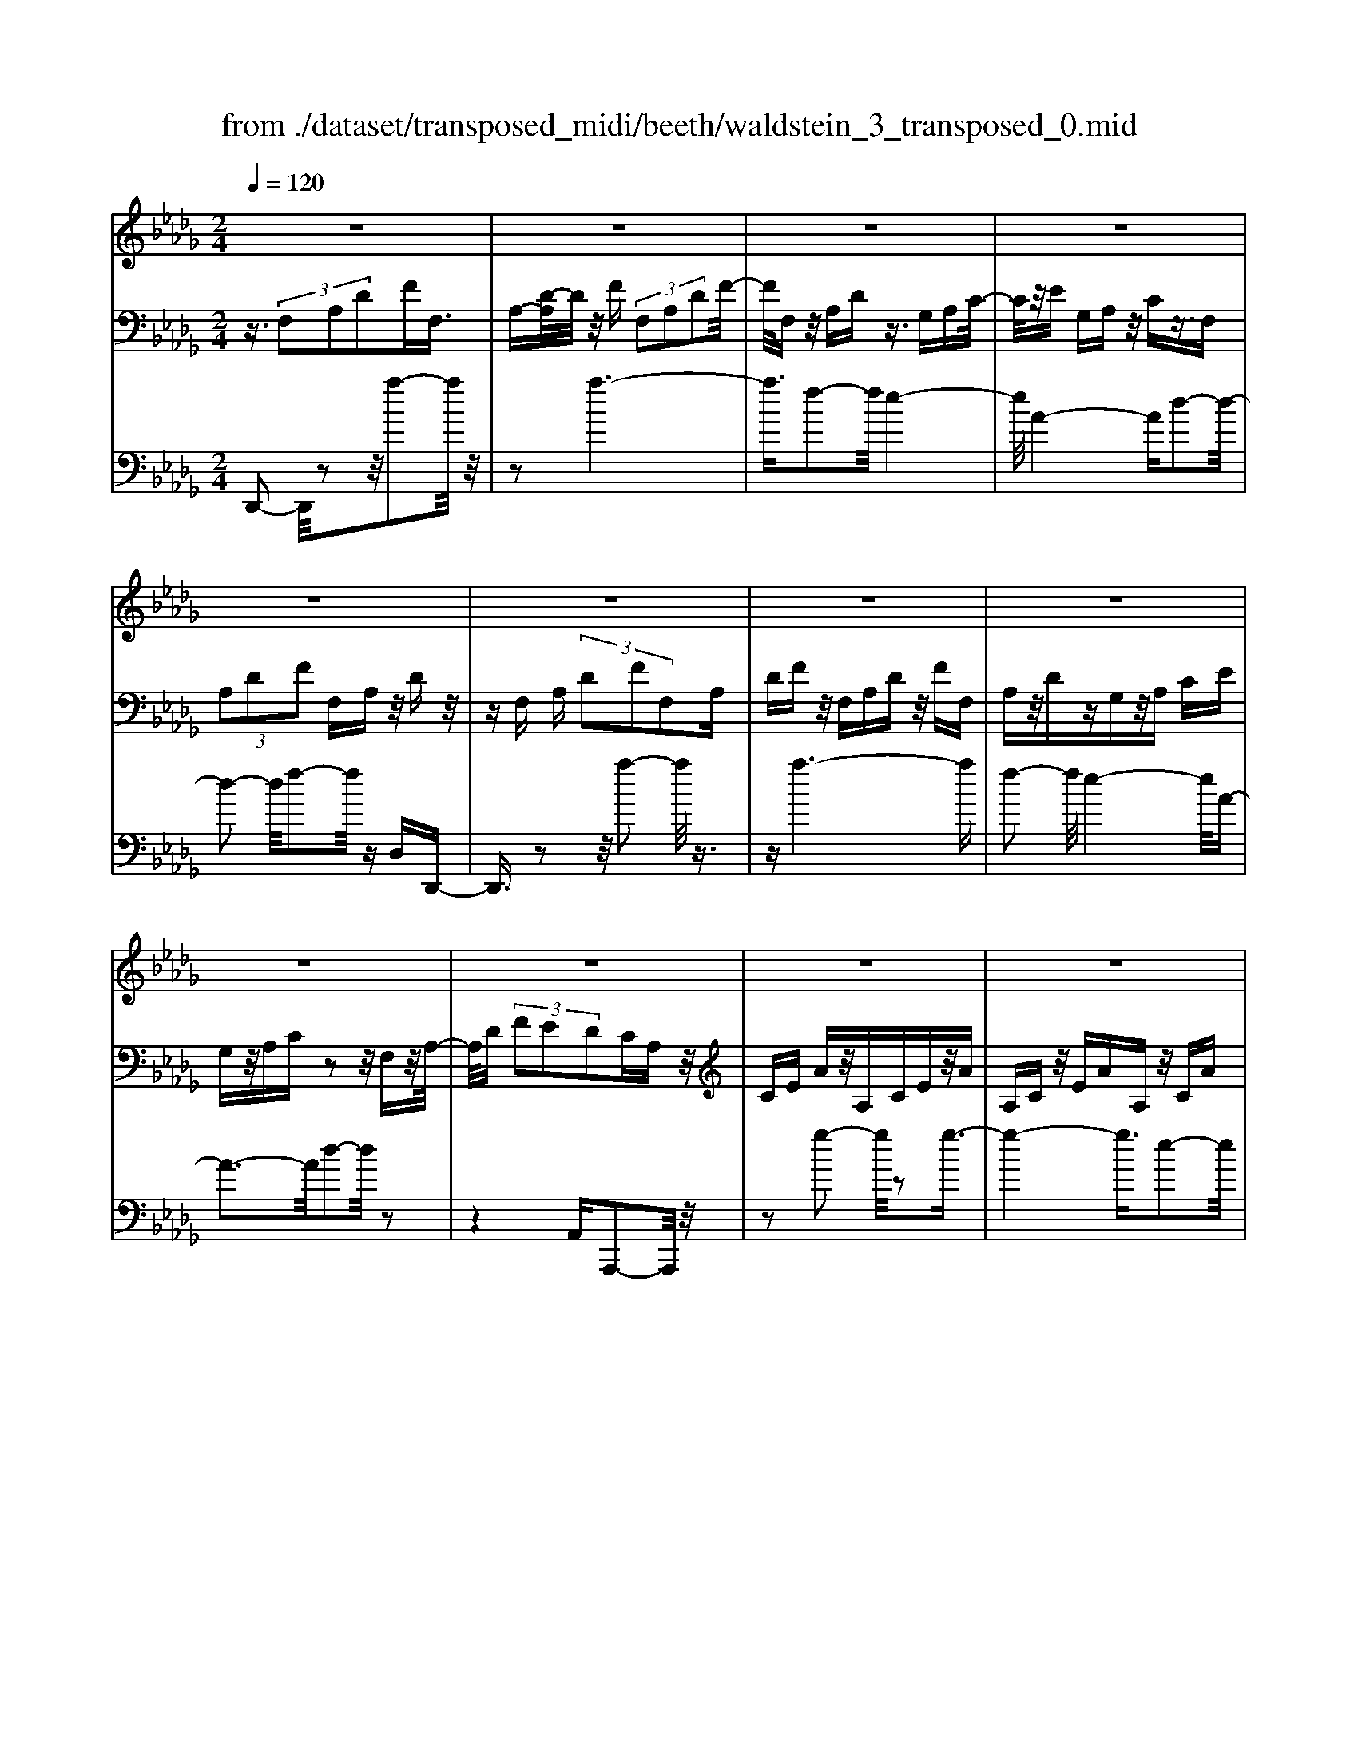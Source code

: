 X: 1
T: from ./dataset/transposed_midi/beeth/waldstein_3_transposed_0.mid
M: 2/4
L: 1/16
Q:1/4=120
% Last note suggests Dorian mode tune
K:Db % 5 flats
V:1
%%MIDI program 1
z8| \
z8| \
z8| \
z8|
z8| \
z8| \
z8| \
z8|
z8| \
z8| \
z8| \
z8|
z8| \
z8| \
z8| \
z8|
z8| \
z8| \
z8| \
z8|
z8| \
z8| \
z8| \
z8|
z8| \
z8| \
z8| \
z8|
z8| \
z8| \
z8| \
z8|
z8| \
z8| \
z8| \
z8|
z8| \
z8| \
z8| \
z8|
z8| \
z8| \
z8| \
z8|
z8| \
z8| \
z8| \
z8|
z8| \
z8| \
z8| \
z8|
z8| \
z8| \
z8| \
z8|
z8| \
z8| \
z8| \
z8|
z8| \
z8| \
z2 b (3aba (3baba/2z/2| \
 (3bab a/2z/2 (3baba/2z/2  (3bab|
a/2z/2b/2-[ba]/2 z/2 (3bab (3abab/2z/2a/2| \
b/2z/2 (3abab/2z/2  (3aba b/2z/2a/2b/2| \
z/2a/2b a/2-[b-a]/2b/2a/2- [b-a]/2b/2a b/2-[ba-]/2a/2b/2-| \
[ba-]/2a/2b a/2-[b-a]/2b/2a/2- [b-a]/2b/2a b/2-[ba-]/2a/2b/2|
a/2z/2 (3baba/2z/2  (3bab a/2z/2b/2a/2| \
z/2 (3bab (3abab/2z/2 (3aba=g/2| \
z/2a/2z6z| \
z8|
z8| \
z8| \
z8| \
z8|
z8| \
z8| \
z8| \
z8|
z8| \
z8| \
z8| \
z8|
z8| \
z8| \
z8| \
z8|
z8| \
z8| \
z8| \
z8|
z8| \
z8| \
z8| \
z8|
z8| \
z8| \
z8| \
z8|
z8| \
z8| \
z8| \
z8|
z8| \
z8| \
z8| \
z8|
z8| \
z8| \
z8| \
z8|
z8| \
z8| \
z8| \
z8|
z8| \
z8| \
z8| \
z8|
z8| \
z8| \
z8| \
z8|
z8| \
z8| \
z8| \
z8|
z8| \
z8| \
z8| \
z8|
z8| \
z8| \
z8| \
z8|
z8| \
z8| \
z8| \
z8|
z8| \
z8| \
z8| \
z8|
z8| \
z8| \
z8| \
z8|
z8| \
z8| \
z8| \
z8|
z8| \
z8| \
z8| \
z8|
z8| \
z8| \
z8| \
z8|
z8| \
z8| \
z8| \
z8|
z8| \
z8| \
z8| \
z8|
z8| \
z8| \
z8| \
z8|
z8| \
z8| \
z8| \
z8|
z8| \
z8| \
z8| \
z8|
z8| \
z8| \
z8| \
z8|
z8| \
z8| \
z8| \
z8|
z8| \
z8| \
z8| \
z8|
z8| \
z8| \
zb/2-[ba]/2 z/2b/2-[ba]/2z/2  (3bab a/2z/2b/2a/2| \
z/2 (3bab (3abab/2z/2a/2- [ba]/2z/2a/2b/2-|
b/2 (3abab/2z/2 (3aba (3baba/2| \
z/2 (3baba/2z/2 (3baba/2 z/2b/2a/2z/2| \
b/2-[ba-]/2a/2b/2- [ba-]/2a/2b a/2-[b-a]/2b/2a/2- [b-a]/2b/2a| \
b/2-[ba-]/2a/2ba/2-[b-a]/2b/2 a/2-[b-a]/2b/2 (3abab/2|
z/2 (3abab/2z/2a/2- [ba]/2z/2 (3abab/2z/2| \
 (3aba  (3bab a/2z/2 (3ba=ga/2z/2| \
z8| \
z8|
z8| \
z8| \
z8| \
z8|
z8| \
z8| \
z8| \
z8|
z8| \
z8| \
z8| \
z8|
z8| \
z8| \
z8| \
z8|
z8| \
z8| \
z8| \
z8|
z8| \
z8| \
z8| \
z8|
z8| \
z8| \
z8| \
z8|
z8| \
z8| \
z8| \
z8|
z8| \
z8| \
z8| \
z8|
z8| \
z8| \
z8| \
z8|
z8| \
z8| \
z8| \
z8|
z8| \
z8| \
z8| \
z8|
z8| \
z8| \
z8| \
z8|
z8| \
z8| \
z8| \
z8|
z8| \
z8| \
z8| \
z8|
z8| \
z8| \
z8| \
z8|
z8| \
z8| \
z8| \
z8|
z8| \
z8| \
z8| \
z8|
z8| \
z8| \
z8| \
z8|
z8| \
z8| \
z8| \
z8|
z8| \
z8| \
z8| \
z8|
z8| \
z8| \
z8| \
z8|
z8| \
z8| \
z8| \
z8|
z8| \
z8| \
z8| \
z8|
z8| \
z8| \
z8| \
z8|
z8| \
z8| \
z8| \
z8|
z8| \
z8| \
z8| \
z8|
z8| \
z8| \
z8| \
z8|
z8| \
z8| \
z8| \
z8|
z8| \
z8| \
z8| \
z8|
z8| \
z8| \
z8| \
z8|
z8| \
z8| \
z8| \
z8|
z8| \
z8| \
z8| \
z8|
z8| \
z8| \
z8| \
z8|
z8| \
z8| \
z8| \
z8|
z8| \
z8| \
z8| \
z8|
z8| \
z8| \
z8| \
z8|
z8| \
z8| \
z8| \
z8|
z8| \
z8| \
z8| \
z8|
z8| \
z8| \
z8| \
z8|
z8| \
z8| \
z8| \
z8|
z8| \
z8| \
z8| \
z8|
z8| \
z8| \
z8| \
z8|
z8| \
z8| \
z8| \
z8|
z8| \
z8| \
z8| \
z8|
z8| \
z8| \
z8| \
z2 b (3abab/2z/2  (3aba|
b/2z/2 (3abab/2z/2  (3aba b/2z/2a/2b/2| \
z/2 (3aba (3baba/2z/2 (3baba/2| \
z/2 (3bab (3abab/2z/2 (3abab/2| \
z/2a/2b ab/2-[ba-]/2 a/2b/2-[ba-]/2a/2 ba/2-[b-a]/2|
b/2a/2-[b-a]/2b/2 ab/2-[ba-]/2 a/2b/2-[ba-]/2a/2 ba/2-[ba]/2| \
z/2 (3ababa/2 b/2z/2a/2-[ba]/2 z/2a/2b/2z/2| \
 (3aba  (3bab a/2z/2 (3baba/2z/2| \
=g/2a/2z6z|
z8| \
z8| \
z8| \
z8|
z8| \
z8| \
z8| \
z8|
z8| \
z8| \
z8| \
z8|
z8| \
z8| \
z8| \
z8|
z8| \
z8| \
z8| \
z8|
z8| \
z8| \
z8| \
z8|
z8| \
z8| \
z8| \
z8|
z8| \
z8| \
z8| \
z8|
z8| \
z8| \
z8| \
z8|
z8| \
z8| \
z8| \
z8|
z8| \
z8| \
z8| \
z8|
z8| \
z8| \
z8| \
z8|
z8| \
z8| \
z8| \
z8|
z8| \
z8| \
z8| \
z8|
z8| \
z8| \
z8| \
z8|
z8| \
z8| \
z8| \
z8|
z8| \
z8| \
z8| \
z8|
z8| \
z8| \
z8| \
z8|
z8| \
z8| \
z8| \
z8|
z8| \
z8| \
z8| \
z8|
z8| \
z8| \
z8| \
z8|
z8| \
z8| \
z8| \
z8|
z8| \
z8| \
z8| \
z8|
z8| \
z8| \
z8| \
z8|
z8| \
z8| \
z8| \
z8|
z8| \
z8| \
z8| \
z8|
z8| \
z8| \
z8| \
z8|
z8| \
z8| \
z8| \
z8|
z8| \
z8| \
z8| \
z8|
z8| \
z8| \
z8| \
z8|
z8| \
z8| \
z8| \
z8|
z8| \
z8| \
z8| \
z8|
z8| \
z6 z/2a/2b/2a/2| \
 (3bab a/2b/2a/2b/2 a/2b/2a/2b/2 a/2b/2a/2b/2| \
 (3aba b/2a/2b/2a/2 b/2a/2b/2a/2 b/2a/2b/2a/2|
b/2a/2b/2a/2 b/2a/2b/2a/2 b/2 (3abab/2a/2b/2| \
a/2b/2a/2b/2 a/2b/2a/2b/2 a/2b/2a/2 (3baba/2| \
b/2a/2b/2a/2 b/2a/2b/2a/2 b/2a/2b/2a/2 b/2a/2b/2a/2| \
b/2a/2b/2a/2 b/2 (3abab/2a/2b/2 a/2b/2a/2b/2|
a/2b/2a/2b/2 a/2b/2 (3abab/2a/2 b/2a/2b/2a/2| \
b/2a/2b/2 (3abab/2 a/2b/2a/2b/2 a/2b/2a/2b/2| \
a/2b/2z/2 (3baba/2 b/2a/2b/2a/2 b/2a/2b/2a/2| \
 (3bab a/2b/2a/2b/2 a/2b/2a/2b/2  (3aba|
b/2a/2b/2a/2 b/2a/2b/2a/2 b/2 (3abab/2a/2b/2| \
a/2b/2a/2b/2 a/2b/2a/2b/2  (3aba b/2a/2b/2a/2| \
b/2a/2b/2a/2  (3bab a/2b/2=a/2_a/2 =a/2_a/2=a/2_a/2| \
=a/2_a/2 (3=a_a=a_a/2=a/2 _a/2=a/2_a/2=a/2 _a/2=a/2_a/2=a/2|
 (3a=a_a =a/2_a/2=a/2_a/2 =a/2_a/2=a/2_a/2 =a/2_a/2=a/2_a/2| \
z/2=a/2_a/2=a/2 _a/2=a/2_a/2=a/2 _a/2 (3=a_aga/2=a/2=b/2| \
=a/2=b/2a/2b/2 =e/2g/2 (3egeg/2e/2 g/2e/2g/2e/2| \
g/2=e/2g/2 (3egeg/2 e/2g/2e/2g/2 e/2g/2e/2g/2|
=e/2 (3gege/2g/2e/2 g/2e/2g/2f/2 g/2f/2g/2f/2| \
g/2f/2g/2a/2 g/2a/2g/2a/2 =d/2_d/2=d/2 (3_d=d_d=d/2| \
d/2=d/2_d/2=d/2 _d/2=d/2_d/2=d/2  (3_d=d_d =d/2_d/2=d/2_d/2| \
=d/2_d/2=d/2_d/2 =d/2_d/2 (3=d_d=d_d/2=d/2 _d/2=d/2_d/2=d/2|
d/2=d/2 (3_d=d_d=d/2_d/2 =d/2_d/2=d/2_d/2 =d/2_d/2=d/2_d/2| \
 (3=d_d=d _d/2=d/2_d/2=d/2 _d/2=d/2_d/2=d/2  (3_d=d_d| \
e/2d/2e/2d/2 e/2d/2e/2d/2  (3ede d/2e/2d/2e/2| \
d/2e/2d/2e/2 d/2e/2d/2e/2  (3ded e/2d/2e/2d/2|
e/2d/2e/2d/2 e/2d/2e/2d/2 e/2d/2e/2d/2 e/2d/2e/2d/2| \
e/2d/2e/2d/2 e/2f/2e/2f/2 e/2f/2e/2f/2 e/2f/2e/2f/2| \
e/2f/2e/2f/2 e/2f/2e/2f/2 e/2f/2e/2f/2 e/2f/2e/2f/2| \
z/2e/2f/2e/2 f/2e/2f/2e/2 f/2e/2f/2e/2 f/2e/2f/2e/2|
f/2e/2f/2e/2 
V:2
%%MIDI program 1
z3/2 (3F,2A,2D2FF,3/2| \
A,-[D-A,]/2D/2 z/2F (3F,2A,2D2F/2-| \
F/2F,z/2 A,D z3/2G,A,C/2-| \
C/2z/2E G,A, z/2Cz3/2F,|
 (3A,2D2F2 F,A, z/2Dz/2| \
zF, A, (3D2F2F,2A,| \
DF z/2F,A,Dz/2 FF,| \
A,z/2DzG,z/2A, CE|
G,z/2A,Cz2z/2 F,z/2A,/2-| \
A,/2D (3F2E2D2CA,z/2| \
CE Az/2A,CEz/2A| \
A,C z/2EAA,z/2 CA|
zA, z/2DAzA,z/2F| \
Az3/2A,EAz3/2A,| \
Cz/2Az3/2 A,C Ez/2A/2-| \
A/2A,z/2 CE Az/2A,CE/2-|
E/2AA,z/2C Az A,z/2D/2-| \
D/2AzA,=Ez/2A zA,| \
Ez/2AzA,z/2C Az| \
z/2A,DAzA,z/2 FA|
zA, z/2EAz3/2 A,C| \
Az3/2A,DAz3/2A,| \
D=E z3/2A,C_Ez3/2| \
A,D z/2=EzA,Cz/2_E|
zA, z/2D=Ez3/2 A,C| \
Ez3/2A,B,z/2D zA,| \
z/2CEAz/2 cB =Gz/2A/2-| \
A/2CEAz/2 ce dB|
z/2cAcez/2a c'b| \
=gz/2ac'bd'z/2 c'e'| \
=d'f' z/2e'g'f'z/2 a'g'| \
b'g' z/2f'e'g'f'z/2a'|
g'b' g'z/2f'e'g'f'z/2| \
d'c' e'd' z/2bac'b/2-| \
b/2z/2g fa gz/2edz/2| \
z3z/2[a'-a-]2[a'a]/2 z2|
z/2[a'-a-]6[a'-a-]/2[a'f'-af-]/2[f'-f-]/2| \
[f'f]3/2[e'-e-]4[e'e]/2 [a-A-]2| \
[a-A-]2 [aA]/2[d'-d-]4[d'd]/2[f'-f-]| \
[f'f]3/2z6z/2|
z/2[a'-a-]2[a'a]/2z2z/2[a'-a-]2[a'-a-]/2| \
[a'a]4 [f'f]2 z/2[e'-e-]3/2| \
[e'-e-]2 [e'-e-]/2[e'a-eA-]/2[aA]4[d'-d-]| \
[d'd]3/2z6z/2|
z4 z3/2[g'-g-]2[g'g]/2| \
z2 [g'-g-]6| \
[g'g]/2z/2[e'e]2[f'-f-]4[f'f]/2[d'-d-]/2| \
[d'd]4 [c'-c-]4|
[c'c]/2[e'-e-]2[e'e]/2z4z| \
z2 [g'-g-]2 [g'g]/2z2z/2[g'-g-]| \
[g'-g-]4 [g'g]3/2[e'e]2[=e'-e-]/2| \
[=e'e]4 [d'-d-]4|
[d'd]/2[c'-c-]4[c'c]/2[e'-e-]3| \
[e'e]3/2z/2 [f'-f-]4 [f'd'-fd-]/2[d'-d-]3/2| \
[d'-d-]2 [d'd]/2[c'-c-]4[c'c]/2[e'-e-]| \
[e'-e-]3[e'e]/2z/2 [=e'-e-]4|
[=e'd'-ed-]/2[d'd]4a3-a/2-| \
az/2a4-a/2 b/2-[ba-]/2a/2b/2-| \
b/2a/2-[b-a]/2b/2 a/2-[b-a]/2b/2a/2- [b-a]/2b/2a/2-[b-a]/2 b/2ab/2-| \
[ba-]/2a/2b/2-[ba-]/2 a/2b/2-[ba-]/2a/2 b/2-[ba-]/2a/2b/2- [ba]/2z/2b/2-[ba]/2|
z/2b/2a/2z/2 b/2-[ba]/2z/2 (3baba/2 z/2ba/2| \
b (3abab a/2b/2z/2a/2- [ba]/2z/2a/2-[ba]/2| \
z/2a/2-[b-a]/2b/2 az4a'-| \
a'z2z/2a'4-a'/2-|
a'2 f'2 z/2e'3-e'/2-| \
e'/2-[e'a]/2z4d'3-| \
d'3/2f'2-f'/2 z4| \
z3a'2-a'/2z2a'/2-|
a'6 z/2f'3/2-| \
f'/2e'4-e'/2a/2z2z/2| \
z3/2d'2z2z/2  (3DFD| \
A, (3F,A,DG/2z/2  (3DB,G, B,/2z/2D/2F/2|
z/2 (3DA,F,A,/2z/2 (3DEDG,/2 z/2E,/2G,/2z/2| \
 (3D=ED =G,/2z/2E,/2G,/2 z/2D/2-[FD]/2z/2  (3DA,F,| \
A, (3CECG,  (3E,G,A, D/2z/2A,/2-[A,F,]/2| \
z/2 (3D,F,FA (3FDA,D/2 z/2G/2B/2z/2|
 (3GDB, D/2z/2 (3FAFD/2z/2  (3A,DE| \
G/2z/2 (3EDG,D/2z/2  (3=E=GE D/2z/2G,/2-[DG,]/2| \
z/2 (3FAFDA,/2 D/2z/2E/2-[GE]/2 z/2E/2-[EC]/2z/2| \
G,/2-[C-G,]/2C/2 (3DFDF,FF,>F,F/2|
zF, F/2zB,/2- [BB,]/2zC/2 z/2c/2z| \
D<d Ee/2-[f-e]/2 f/2F/2-[f-F]/2f/2 Ff/2-[fF-]/2| \
F/2z/2F/2z/2 f/2zE/2 e/2zD/2 z/2d/2z| \
C/2c/2z D/2z/2d/2zB,/2-[B-B,]/2B/2 F/2-[FF,]/2z/2F/2-|
[FF,-]/2F,/2F/2-[FF,-]/2 F,/2z/2F/2z/2 f>F f/2zB/2| \
z/2b>cc'/2z dd'/2zee'/2-| \
[f'-e']/2f'/2f/2-[f'-f]/2 f'/2f/2-[f'-f]/2f'/2 f>f f'/2ze/2| \
z/2e'/2z d/2d'/2z c/2z/2c'/2zd/2d'|
z/2Bb/2- [bf-]/2f/2F/2-[f-F]/2 f/2Ff/2- [fF-]/2F/2b/2B/2| \
z/2b/2-[bB]/2z/2  (3bBb B (3bBbB/2z/2| \
b/2-[bB-]/2B/2b/2- [bB-]/2B/2b/2-[bB-]/2 B/2b/2-[bB-]/2B/2 bB/2-[b-B]/2| \
b/2Bg/2- [a-g]/2a/2b/2-[bg-]/2 g/2f/2-[fe-]/2e/2  (3def|
d/2z/2c/2-[cB]/2 z/2c/2-[d-c]/2d/2 e/2-[ec-]/2c/2B=A/2-[B-A]/2B/2| \
B,B/2-[BB,-]/2 B,/2B/2-[BB,-]/2B,/2  (3BB,B B,B/2B,/2| \
z/2B/2B,/2z/2 B (3B,BB,B B,/2-[B-B,]/2B/2B,/2-| \
[B-B,]/2B/2B,/2-[B-B,]/2 B/2B,/2-[B-B,]/2B/2 B,/2-[B-B,]/2B/2B,G/2-[A-G]/2A/2|
B/2-[BG-]/2G/2F/2- [FE-]/2E/2D  (3EFD C/2z/2B,/2-[C-B,]/2| \
C/2D/2-[E-D]/2E/2 C/2-[CB,-]/2B,/2=A,B,2-B,/2z| \
z[f'f] z3/2[f'f]z3/2 [fF]z| \
[fF]z3/2[fF]z3/2[=aA] z[b-B-]|
[bB]4 c'e' d'z/2c'/2-| \
c'/2d'f'e'z/2 d'c' e'z/2d'/2-| \
d'/2c'b4-b/2 z/2[f'f]z/2| \
z/2[f'f]z3/2[fF] z3/2[fF]z[f-F-]/2|
[fF]/2z3/2 [=aA]z3/2[b-B-]3[b-B-]/2| \
[b-B-][c'-bB]/2c'/2 e'z/2d'c'd'z/2f'| \
e'd' c'z/2e'd'c'z/2b| \
d'c' z/2bc'e'd'z/2c'|
d'f' z/2e'd'c'e'z/2d'| \
c'b d'z/2c'bc'z/2e'| \
d'c' bz/2d'c'bz/2c'| \
e'd' z/2c'b2-b/2 z2|
z/2f2-f/2z2z/2f2-f/2-| \
f4- fd2-d/2c/2-| \
c4- c/2F3-F/2-| \
F3/2B2-B/2 z4|
z3z/2G,2-G,/2 z2| \
z/2[d'-d-]2[d'd]/2z2z/2[d'-d-]2[d'-d-]/2| \
[d'-d-]4 [d'd][b-B-]2[bB]/2[a-A-]/2| \
[a-A-]4 [aA]/2[d-D-]3[d-D-]/2|
[dD]3/2[g-G-]2[gG]/2 z4| \
z3z/2A,2-A,/2 z2| \
z/2[g'-g-]2[g'g]/2z2z/2[g'-g-]2[g'-g-]/2| \
[g'-g-]4 [g'g][e'-e-]2[e'e]/2[c'-c-]/2|
[c'-c-]4 [c'c]/2[a-A-]3[a-A-]/2| \
[aA]3/2[g-G-]6[g-G-]/2| \
[gG][e-E-]2[eE]/2[c-C-]4[c-C-]/2| \
[cC]/2z/2[A-A,-]4[AA,] [G-G,-]2|
[GG,]6 [E-E,-]2| \
[EE,][CC,]6z| \
z4 zA,3-| \
A,3z4z|
z2  (3F,2A,2D2 FF,| \
z/2A, (3D2F2F,2A,Dz/2| \
FF, A,z/2Dz3/2 G,A,| \
Cz/2EG,A,z/2C z3/2F,/2-|
F,/2 (3A,2D2F2F,A,z/2D| \
z3/2F, (3A,2D2F2F,A,/2-| \
A,/2 (3D2F2F,2A,DFz/2| \
F,A, Dz3/2G,A,Cz/2|
EG, A,z/2Cz2z/2F,| \
A,z/2DF (3E2D2C2A,/2-| \
A,/2Cz/2 EA A,z/2CEA/2-| \
A/2z/2A, CE Az/2A,CA/2-|
A/2z3/2 A,D Az3/2A,F/2-| \
F/2Az3/2A, EA z3/2A,/2-| \
A,/2Cz/2 Az3/2A,Cz/2E| \
AA, z/2CEAz/2 A,C|
EA z/2A,CAzA,z/2| \
DA zA, =Ez/2AzA,/2-| \
A,/2z/2E Az3/2A,CAz/2| \
zA, DA z3/2A,FA/2-|
A/2z3/2 A,E Az3/2A,C/2-| \
C/2z/2A zA, DA z3/2A,/2-| \
A,/2D=Ez3/2 A,C _Ez| \
z/2A,Dz/2=E zA, z/2C_E/2-|
E/2z3/2 A,D =Ez3/2A,C/2-| \
C/2Ez3/2A, B,z/2Dz3/2| \
A,C Ez/2AcBz/2=G| \
AC Ez/2Acedz/2|
Bc Ac z/2eac'b/2-| \
b/2z/2=g ac' bz/2d'c'e'/2-| \
e'/2=d'z/2 f'e' g'f' z/2a'g'/2-| \
g'/2b'z/2 g'f' e'g' z/2f'a'/2-|
a'/2g'b'g'z/2 f'e' g'f'| \
z/2d'c'e'd'z/2b ac'| \
bz/2gfaz/2g ed-| \
d/2z3z/2 [a'-a-]2 [a'a]/2z3/2|
z[a'-a-]6[a'-a-]/2[a'f'-af-]/2| \
[f'f]2 [e'-e-]4 [e'e]/2[a-A-]3/2| \
[aA]3[d'-d-]4[d'd]/2[f'-f-]/2| \
[f'f]2 z6|
z[a'-a-]2[a'a]/2z2z/2 [a'-a-]2| \
[a'-a-]4 [a'a]/2[f'f]2z/2[e'-e-]| \
[e'-e-]3[e'a-eA-]/2[aA]4[d'-d-]/2| \
[d'd]2 z6|
z6 [g'-g-]2| \
[g'g]/2z2[g'-g-]4[g'-g-]3/2| \
[g'g][e'e]2z/2[f'-f-]4[f'f]/2| \
[d'-d-]4 [d'd]/2[c'-c-]3[c'-c-]/2|
[c'c][e'-e-]2[e'e]/2z4z/2| \
z2 z/2[g'-g-]2[g'g]/2z2z/2[g'-g-]/2| \
[g'g]6 [e'e]2| \
[=e'-e-]4 [e'e]/2[d'-d-]3[d'-d-]/2|
[d'd][c'-c-]4[c'c]/2[e'-e-]2[e'-e-]/2| \
[e'e]2 z/2[f'-f-]4[f'd'-fd-]/2[d'-d-]| \
[d'd]3[c'-c-]4[c'c]/2[e'-e-]/2| \
[e'e]4 z/2[=e'-e-]3[e'-e-]/2|
[=e'-e-]/2[e'd'-ed-]/2[d'd]4a3-| \
a3/2z/2 a4- a/2b/2-[ba-]/2a/2| \
ba/2-[b-a]/2 b/2a/2-[b-a]/2b/2 a/2-[b-a]/2b/2a/2- [b-a]/2b/2a| \
b/2-[ba-]/2a/2b/2- [ba-]/2a/2b/2-[ba]/2 z/2b/2-[ba-]/2a/2 b/2-[ba]/2z/2b/2-|
[ba]/2z/2b/2-[ba]/2 z/2b/2-[ba]/2z/2 b/2-[ba]/2z/2b/2 a/2z/2b/2-[ba]/2| \
z/2b/2a/2z/2 b (3aba (3baba| \
b/2abaz4a'/2-| \
a'3/2z2z/2 a'4-|
a'2- a'/2f'2z/2e'3-| \
e'-[e'a]/2z4d'2-d'/2-| \
d'2 f'2- f'/2z3z/2| \
z3z/2a'2-a'/2 z2|
a'6- a'/2z/2f'-| \
f'e'4-e'/2a/2 z2| \
z2 d'2- d'/2zA,z=E/2-| \
=E/2z_Ez3/2 Dz A,z|
z/2B,zCz3/2D z3/2D/2-| \
D/2z=Az_Az3/2 Gz| \
Dz3/2EzFz3/2G| \
zG z3/2=dz_dz3/2|
=Bz =Az3/2_AzGz/2| \
z=E zE z3/2[EA,E,]z[E-=A,-G,-]/2| \
[=E=A,G,]/2z3/2 [E=B,_A,]z [ED=A,]z [E=DB,]z| \
z/2[=E=B,A,]D2-D/2 [AA,]z [eE]z|
z/2[eE]z[dD]z3/2[AA,] z[BB,]| \
z3/2[cC]z[dD]z3/2 [dD]z| \
[=aA]z3/2[_aA]z[gG]z3/2[dD]| \
z[eE] z[fF] z3/2[gG]z3/2|
[gG]z [=d'd]z3/2[_d'd]z[=bB]z/2| \
z[=aA] z[_aA] z3/2[gG]z[=e-E-]/2| \
[=eE]/2z[eE]z3/2 [eAE]z [e=AG]z| \
z/2[=e=BA]z[ed=A]z3/2[e=dB] z[eB_A]|
z3/2[d-=A-]2[dA_A]/2 z/2 (3GA=Ad/2z/2=d/2| \
=e/2z/2 (3ga=a=b/2z/2  (3d'=d'_d' b/2z/2=d'/2_d'/2| \
z/2=b/2=d' _d'/2-[d'b-]/2b/2=a2-[aF]/2 z/2E/2-[F-E]/2F/2| \
 (3G=A=B d/2z/2 (3efg_a/2z/2  (3=aba|
a/2z/2 (3=b=a_ab =a/2-[a_a-]/2a/2=a/2- [b-a]/2b/2a/2-[a_a]/2| \
z/2=a/2-[a_a-]/2a/2  (3gag =e/2z/2 (3ge_e=e/2z/2| \
 (3e=eg e/2z/2 (3gag=g/2z/2  (3aga| \
=a/2z/2 (3_a=gag/2z/2  (3a=a_a g/2z/2a/2g/2|
z/2 (3a=a_ag/2z/2 (3ag=eg/2 z/2e/2-[e_e]/2z/2| \
=e/2-[e_e]/2z/2d2-[=e-dE-]/2 [eE]/2z3/2 [d'd]z| \
[=bB]z3/2[=aA]z[=eE]z[gG]z/2| \
z[aA] z3/2[=aA]z[dD]z3/2|
[=aA]z [_aA]z [gG]z3/2[dD]z/2| \
z/2[eE]z3/2[fF] z[gG] z3/2[g'-g-]/2| \
[g'g]/2z3/2 [=a'a]z [_a'a]z3/2[g'g]z/2| \
z/2[=e'e]z[_e'e]z3/2[d'd] z[c'-c-]|
[c'-c-]3[c'c]/2[aA]2z/2 [aA]2| \
[aA]2 [aA]2 z/2[aA]2[a-A-]3/2| \
[aA]/2z/2[d'-d-]2[d'd]/2 (3def (3gfga/2| \
z/2 (3ga=a=b/2z/2 (3a_a=a_a/2 z/2g/2a/2z/2|
 (3g=ga g/2z/2 (3a=a_ag/2z/2  (3aga| \
=a/2z/2 (3_a=gag/2z/2  (3a=a_a _g/2z/2a/2g/2| \
z/2 (3=ege_e (3=e_edc/2 z/2d/2e/2z/2| \
 (3de=e _e/2z/2 (3=ege (3ga=a_a/2z/2|
 (3gag =e/2z/2 (3ge_e=e  (3_edc| \
d/2z/2 (3ede=e/2z/2  (3_e=eg e/2z/2g/2a/2| \
z/2 (3=a_aga/2z/2 (3g=ege_e/2=e| \
 (3edc d/2z/2 (3e=ega/2z/2  (3=a_ag|
=e/2z/2 (3_edcd/2z/2  (3e=eg a/2z/2=a/2_a/2| \
z/2 (3g=e_e[dD]z3z/2[dD]| \
z3z/2[dD]2z2z/2| \
z4 z/2[d-D-]3[d-D-]/2|
[dD]z4z [d-D-]2| \
[d-D-]2 [dD]/2z4z=A,/2-| \
=A,2 z2 z/2[=e-d-A-E-]2[edAE]/2z| \
z3/2[=e'-d'-=a-e-]6[e'-d'-a-e-]/2|
[=e'd'=ae]/2z/2[d'-e-]2[d'e]/2[=b-=d-]4[b-d-]/2| \
[=b=d]/2[=e-d-]4[ed][=a-_d-]2[a-d-]/2| \
[=a-d-]2 [ad]/2z4zG,/2-| \
G,2 z2 z/2[d-=A-G-D-]2[dAGD]/2z|
z3/2[d'-=a-g-d-]6[d'-a-g-d-]/2| \
[d'=agd]/2z/2[a-d-]2[ad]/2[_a-=B-]4[a-B-]/2| \
[a=B]/2[d-B-]4[dB][g-=A-]2[g-A-]/2| \
[g-=A-]2 [gA]/2z4z=D/2-|
=D2 z2 z/2[=a-g-d-A-]2[agdA]/2z| \
z2 [=a'-g'-=d'-a-]6| \
[=a'g'=d'a][g'-a-]2[g'a]/2[=e'-=g-]4[e'-g-]/2| \
[=e'=g]/2[=a-g-]4[ag][=d'-_g-]2[d'-g-]/2|
[=d'-g-]4 [d'g][g-=A-]2[gA]/2[=e-=G-]/2| \
[=e-=G-]4 [eG]/2[=A-G-]3[A-G-]/2| \
[=A=G]3/2[=d-_G-]6[d-G-]/2| \
[=dG][G-=A,-]2[GA,]/2[=E-=G,-]4[E-G,-]/2|
[=E=G,]/2[=A,-G,-]4[A,G,][=D-_G,-]2[D-G,-]/2| \
[=D-G,-]2 [DG,]/2[=A,-G,-]4[A,G,][=E-=G,-]/2| \
[=E-=G,-]4 [EG,]/2[=A,-G,-]3[A,-G,-]/2| \
[=A,=G,]3/2[=E-G,-]4[EG,][A,-G,-]3/2|
[=A,-=G,-]3[A,G,]/2[=D-_G,-]2[DG,]/2 [G-D-A,-]2| \
[G-=D-=A,-]2 [GDA,]/2[G-D-A,-]4[GDA,]/2[G-D-A,-]| \
[G-=D-=A,-]3[GDA,]/2z/2 [GD-A,-]2 [=ED-A,-]2| \
[=D=A,]/2[=E-_D-A,-]4[EDA,]/2[E-D-A,-]2[E-DA,-]/2[E-C-A,-]/2|
[=EC-=A,]3/2[E-C-CA,-]/2 [ECA,]4 z/2[G-_E-D-A,-]3/2| \
[GED=A,]/2[=G=E=B,G,]2z/2[G-E-B,-]4[GEB,]/2[G-E-B,-]/2| \
[=G=E=B,]4 [G-E-B,-]4| \
[=G=E=B,]/2[GE-B,-]2[E-B,-]/2[_GEB,]2[G-_E-B,-]3|
[GE=B,]3/2[G-E-B,-]2[G-EB,-]/2 [G=D-B,]2 D/2[G-D-B,-]3/2| \
[G=D=B,]3[A-F-E-B,-]2[AFEB,]/2[=AG_DA,]2[A-G-D-]/2| \
[=AGD]4 [A-G-D-]4| \
[=AGD]/2[A-G-D-]4[AGD]/2z/2[AG-D-]2[_A-G-D-]/2|
[AG-D-]3/2[GD]/2 [A-F-D-]4 [AFD]/2[A-F-D-]3/2| \
[AFD-]/2D/2-[=AGD]2[A-G-D-]4[AGD]/2[A-G-D-]/2| \
[=AGD]2 z3/2DF_Acz/2| \
df az/2c'd'afz/2|
dA FD z3/2=DGz/2| \
=Ad =dg z/2a_d'=d'a/2-| \
=a/2z/2g =dA Gz/2DzF/2-| \
F/2z/2A =B=e fa z/2be'/2-|
=e'/2f'=bz/2a fB Az/2F/2-| \
F/2zGz/2B df gb| \
z/2d'f'g'd'z/2b gd| \
Bz/2Gz=Gz/2=B =d_g|
=g=b z/2=d'_g'=g'd'z/2b| \
=g=d =Bz/2Gz_Bz/2_d| \
=e=a bz/2d'e'a'b'z/2| \
=e'd' be dz/2Bz=B/2-|
=B/2z/2e g_b =bz/2geB/2-| \
=B/2ez/2 g_b =bg z/2eB/2-| \
=B/2z3/2 c=e =gz/2bc'g/2-| \
=g/2=ez/2 ce g=b z/2c'g/2-|
=g/2=ecz3/2 _e_g z/2=a=d'/2-| \
=d'/2e'=az/2g eg az/2d'/2-| \
=d'/2e'=agz/2 ez =gz/2_g/2-| \
g/2=gz=bz/2 _b=b z=e'|
z/2e'=e'=g'e'z/2g' e'g'| \
z/2g'=e'=d'_d'z/2=d' e'g'| \
=g'z/2_g'=e'=d'_d'z/2 =b=a| \
=gz3/2_gfgz3/2=a|
a=a z3/2=d'_d'=d'z/2g'| \
=d'g' d'z/2g'=e'_e'z/2_d'| \
c'd' e'z/2=e'g'e'_e'z/2| \
d'c' =a_a z/2gz=ez/2|
e=e za z/2=gazc'/2-| \
c'/2z/2d' c'd' e'z/2=e'=g'a'/2-| \
a'/2z/2e' c'a z/2=gac'z/2| \
e'=e' d'z/2aed'az/2|
=ed c'z/2a_ecaz/2| \
ec A=e z/2dAEz/2| \
dA =Ez/2DcAz/2_E| \
CE Gz/2cedz/2A|
=ED z/2AEDA,z/2A| \
EC z/2A,CECz/2A,| \
DA, =E,z/2A,E,A,z/2E,| \
D,z3/2A,E,C,z3/2A,|
E,C, zA, z/2E,C,zA,/2-| \
A,/2E,z/2 C,z B,z/2=E,D,z/2| \
z/2B,z/2 =E,D, zB, E,z/2D,/2-| \
D,/2zB,=E,D,z3/2 A,_E,|
z/2C,zA,E,C,z3/2A,| \
E,C, z3/2A,E,C,z3/2| \
B,=E, D,z3/2B,E,D,z/2| \
zB, =E,D, z3/2B,E,D,/2-|
D,/2z/2A, E,C, z/2E,A,E,C,/2-| \
C,/2z/2E, A,E, C,z/2E,A,E,/2-| \
E,/2 (3C,2E,2C2A,E,A,C/2-| \
C/2A,z/2 E,A, Cz/2A,E,A,/2-|
A,/2CA,z/2E, A,E z/2CA,/2-| \
A,/2CEz/2C A,C Ez/2C/2-| \
C/2A,CECz/2A, CG| \
[EC]z/2A,[EC]G[EC]A,z/2[EC]|
G[EC] A,[EC] z/2G[EC]A,[E-C-]/2| \
[EC]/2z/2G [EC]A, [EC]G z/2[EC]A,/2-| \
A,/2[EC]Gz/2[EC] A,[EC] G[EC]| \
z/2A,[EC]G[EC]z/2A, [EC]G|
[EC]A, z/2[EC]G[EC]A,[EC]z/2| \
G[EC] A,[EC] z/2G[EC]A,[E-C-]/2| \
[EC]/2Gz/2 [EC]A, [EC]G z/2[EC]A,/2-| \
A,/2[EC]G[EC]z/2 A,[EC] G[EC]|
A,z/2[EC]G[EC]A,z/2 [EC]G| \
[EC]A, z/2[EC]G[EC]z/2 A,[EC]| \
G[EC] z/2A,[EC]Gz/2 [EC]A,| \
[EC]z/2G[EC]A,[EC]z/2 [cC][EC]|
z/2[cC][EC][dFD]z4[a'-a-]/2| \
[a'a]2 z2 z/2[a'-a-]3[a'-a-]/2| \
[a'a]3[f'f]2[e'-e-]3| \
[e'e]3/2[a-A-]4[aA]/2 [d'-d-]2|
[d'-d-]2 [d'd]/2[f'-f-]2[f'f]/2z3| \
z4 [a'-a-]2 [a'a]/2z3/2| \
z[a'-a-]6[a'a]/2[f'-f-]/2| \
[f'f]3/2z/2 [e'-e-]4 [e'a-eA-]/2[a-A-]3/2|
[a-A-]2 [aA]/2[d'-d-]2[d'd]/2z3| \
z8| \
z[g'-g-]2[g'g]/2z2[g'-g-]2[g'-g-]/2| \
[g'g]4 z/2[e'e]2[f'-f-]3/2|
[f'f]3[d'-d-]4[d'd]/2[c'-c-]/2| \
[c'c]4 [e'-e-]2 [e'e]/2z3/2| \
z4 z3/2[g'-g-]2[g'g]/2| \
z2 z/2[g'-g-]4[g'-g-]3/2|
[g'g][e'e]2[=e'-e-]4[e'e]/2[d'-d-]/2| \
[d'd]4 [c'-c-]4| \
[c'c]/2[e'-e-]4[e'e]/2z/2[f'-f-]2[f'-f-]/2| \
[f'-f-]3/2[f'd'-fd-]/2 [d'd]4 [c'-c-]2|
[c'-c-]2 [c'c]/2[e'-e-]4[e'e]/2z/2[=e'-e-]/2| \
[=e'-e-]3[e'-e-]/2[e'd'-ed-]/2 [d'd]4| \
a4- a/2z/2a3-| \
a3/2b/2- [ba-]/2a/2b a/2-[b-a]/2b/2a/2- [b-a]/2b/2a/2-[b-a]/2|
b/2a/2-[b-a]/2b/2 ab/2-[ba-]/2 a/2b/2-[ba-]/2a/2 b/2-[ba-]/2a/2b/2-| \
[ba-]/2a/2b/2ab/2-[ba]/2z/2  (3bab a/2z/2b/2a/2-| \
a/2b/2a/2z/2  (3bab a (3baba/2z/2| \
 (3bab a/2z/2b a/2-[b-a]/2b/2az3/2|
z2 z/2a'2z2z/2a'-| \
a'4- a'3/2f'2z/2| \
e'4- [e'a-]/2a3-a/2-| \
a/2d'4-d'/2f'2-f'/2z/2|
z6 z/2a'3/2-| \
a'z2a'4-a'-| \
a'3/2z/2 f'2 e'4-| \
e'/2a4-a/2d'2-d'/2z/2|
z3/2D/2- [FD]/2z/2 (3DA,F,A,  (3DGD| \
B,/2z/2 (3G,B,DF/2z/2  (3DA,F, A,/2z/2D/2E/2| \
z/2 (3DG,E,G,/2z/2D/2- [=ED]/2z/2D/2-[D=G,]/2 z/2E,/2-[G,E,]/2z/2| \
D (3FDA,F,/2z/2 A,/2-[C-A,]/2C/2E/2- [EC]/2z/2G,/2-[G,E,-]/2|
E,/2G,/2-[A,G,]/2z/2 D/2-[DA,]/2z/2F,/2- [F,D,]/2z/2F,/2-[FF,]/2 z/2A/2F/2z/2| \
 (3DA,D G/2z/2 (3BGDB,/2z/2  (3DFA| \
F/2z/2 (3DA,DE/2z/2  (3GED G,/2z/2D/2=E/2| \
z/2=G/2-[G=E]/2z/2 D/2-[DG,]/2z/2D/2- [FD]/2z/2A/2-[AF]/2 z/2D/2A,|
D/2EG/2- [GE-]/2E/2C/2-[CG,-]/2 G,/2C/2D FD/2-[DA,-]/2| \
A,/2F,/2A, A/2-[d-A]/2d/2A/2- [AF-]/2F/2D/2-[FD]/2 z/2B/2d/2z/2| \
 (3BGD G/2z/2 (3AdAF/2z/2  (3DFG| \
d/2z/2 (3GEDE/2z/2  (3=GdG =E/2z/2D/2-[ED]/2|
z/2A/2-[dA]/2z/2 A/2-[AF]/2z/2D/2- [FD]/2z/2G/2-[d-G]/2 d/2G/2-[GE]/2z/2| \
CE/2-[A-E]/2 A/2d/2A/2z/2 F/2-[FD-]/2D/2F/2- [dF]/2z/2f/2d/2| \
z/2 (3AFAd/2z/2 (3gdBG/2 z/2B/2d/2z/2| \
 (3fdA F/2z/2 (3Aded/2z/2  (3GEG|
d/2z/2=e/2-[ed]/2 z/2 (3=GEGd (3fdAF/2-| \
F/2A/2c ec/2-[cG]/2 z/2E/2-[G-E]/2G/2 A/2-[dA]/2z/2A/2| \
FD/2-[F-D]/2 F/2df/2- [fd]/2z/2A/2-[AF-]/2 F/2A/2c/2z/2| \
 (3ecA EA/2-[e-A]/2 e/2g/2-[ge]/2z/2 BG/2B/2-|
B/2 (3dfdB/2z/2F/2- [B-F]/2B/2g/2-[b-g]/2 b/2g/2d| \
B/2-[dB]/2z/2e/2- [ae]/2z/2e/2-[ed]/2 z/2A/2d ea/2e/2-| \
e/2c/2A c/2-[fc]/2z/2 (3afdA/2 z/2d/2f| \
a/2f/2z/2d/2- [dA]/2z/2 (3deae/2z/2 c/2Ac/2-|
[g-c]/2g/2 (3bgeB e (3fbfd/2B/2-| \
B/2db/2- [d'b]/2z/2b/2-[bf-]/2 f/2 (3dfbd'/2z/2b/2| \
=g/2z/2d/2g/2 z/2b/2-[d'b]/2z/2 b/2-[bg-]/2g/2 (3dgac'/2| \
z/2a/2e/2z/2 ce/2-[b-e]/2 b/2e'/2-[e'b]/2z/2 =g/2-[ge-]/2e/2g/2|
c'/2z/2 (3e'c'ae/2z/2 a/2be'/2- [e'b]/2z/2=g/2-[ge-]/2| \
e/2 (3=gc'e'c'/2z/2a/2 ea  (3e'g'e'| \
b (3=gbe'a'/2z/2  (3e'c'a c'/2z/2e'/2g'/2| \
z/2e'/2-[e'b]/2z/2  (3=gbe' a'/2z/2e'/2c'/2 z/2a/2-[c'-a]/2c'/2|
be'/2-[e'b]/2 z/2=g/2-[ge-]/2e/2  (3gc'e' c'/2z/2a/2e/2| \
z/2a/2b/2z/2 e'/2-[e'b-]/2b/2 (3=gegc'/2 z/2e'/2c'/2z/2| \
a/2ea/2- [e'-a]/2e'/2 (3=g'e'bg  (3be'a'| \
e'/2z/2 (3c'ac'e'/2z/2 =g'/2-[g'e'-]/2e'/2b/2 gb|
 (3e'a'e'  (3c'ac' e' (3=g'e'bg| \
 (3be'a' e'/2z/2 (3c'ac'e' =g'/2e'b/2-| \
b/2=g/2b [a'-a-]2 [a'a]/2z2[a-e-c-A-]3/2| \
[aecA]z2z/2[a-e-c-A-]4[a-e-c-A-]/2|
[a-e-c-A-]4 [aecA]z3| \
z2 [c'-a-e-c-]2 [c'aec]/2z2z/2[c'-a-e-c-]| \
[c'-a-e-c-]8| \
[c'aec]/2z4z[e'-c'-g-e-]2[e'c'ge]/2|
z2 z/2[e'-c'-g-e-]4[e'-c'-g-e-]3/2| \
[e'c'ge]4 z4| \
z[g'-e'-c'-g-]2[g'e'c'g]/2z2z/2 [g'-e'-c'-g-]2| \
[g'e'c'g]8|
z4 z[=a'-g'-e'-c'-]2[a'g'e'c']/2z/2| \
z6 z[g'-e'-c'-=a-]| \
[g'e'c'=a]3/2z6z/2| \
z/2[e'-c'-=a-g-]2[e'c'ag]/2z4z|
z2 z/2[c'-=a-g-e-]2[c'age]/2z3| \
z4 z/2[=a-g-e-c-]2[agec]/2z| \
z6 [g-e-c-=A-]2| \
[gec=A]/2z6z3/2|
[e-c-=A-G-]2 [ecAG]/2z4z3/2| \
z2 [c-=A-G-E-]2 [cAGE]/2z3z/2| \
z4 [=A-G-E-C-]2 [AGEC]/2z3/2| \
z8|
z8| \
z/2[A-F-=D-=B,-]4[AFDB,]z2z/2| \
z8| \
z4 z[=G-=E-D-B,-]3|
[=G-=E-D-B,-]2 [GEDB,]/2z4z3/2| \
z8| \
z3[G-E-C-]4[G-E-C-]| \
[G-E-C-]8|
[G-E-C-]8| \
[G-E-C-]8| \
[G-E-C-]8| \
[G-E-C-]8|
[GEC]4 D2 z/2a'z/2| \
a'2- a'/2f'/2-[f'e'-]/2e'a3/2 d'3/2z/2| \
f'3/2z3/2a'2<a'2f'/2-[f'e'-]/2| \
e'a3/2z/2d'3/2z3/2 a'/2-[a'=g']/2z/2a'/2-|
[a'=g']/2z/2a' g'/2-[a'g']/2z/2f'/2- [f'e'-]/2e'/2=d'/2-[e'-d']/2 e'/2a/2-[_d'-a]/2d'/2| \
c'/2-[d'-c']/2d'/2f'a'/2-[a'=g']/2z/2 a'/2-[a'g']/2z/2a'/2- [a'g']/2z/2a'/2-[a'f'-]/2| \
f'/2e'/2-[e'=d'-]/2d'/2 e'/2-[e'a-]/2a/2_d'c'/2-[d'-c']/2d'/2 f'/2-[f'e'-]/2e'/2=d'/2-| \
[e'-=d']/2e'/2a/2-[_d'-a]/2 d'/2c'/2-[d'-c']/2d'/2 f'c'/2-[c'=b-]/2 b/2c'/2-[e'-c']/2e'/2|
b/2-[b=a-]/2a/2b/2- [d'-b]/2d'/2_a/2-[a=g-]/2 g/2ac'/2- [c'_g-]/2g/2f/2-[g-f]/2| \
g/2b/2-[bf-]/2f/2 =e/2-[f-e]/2f/2a_e/2-[e=d-]/2d/2 e/2-[g-e]/2g/2_d/2-| \
[dc-]/2c/2d/2-[f-d]/2 f/2f=e/2- [f-e]/2f/2a/2-[a_e-]/2 e/2=d/2-[e-d]/2e/2| \
cd/2-[dc-]/2 c/2d/2-[dB-]/2B/2 c/2-[c=B-]/2B/2c/2- [cA-]/2A/2_B/2-[B=A-]/2|
=A/2BG/2- [_A-G]/2A/2=G/2-[A-G]/2 A/2F/2-[_G-F]/2G/2 F/2-[G-F]/2G/2E/2-| \
E/2F/2-[FD-]/2D/2 A,/2-[F-A,]/2F/2E/2- [EC-]/2C/2A, E/2-[G-E]/2G/2E/2-| \
[EB,-]/2B,/2G/2-[GF-]/2 F/2D/2-[DB,-]/2B,/2 F/2-[B-F]/2B/2GD/2-[B-D]/2B/2| \
A/2-[AF-]/2F/2D/2- [d-D]/2d/2E/2-[d-E]/2 d/2A/2-[AE-]/2E/2 cA/2-[AE-]/2|
E/2c/2-[f-c]/2f/2 d/2-[dA-]/2A/2f/2- [fA-]/2A/2e/2-[ec-]/2 c/2Ag/2-| \
[ge-]/2e/2B/2-[g-B]/2 g/2B/2-[f-B]/2f/2 d/2-[dB-]/2B/2bg/2-[gd-]/2d/2| \
b/2-[bd-]/2d/2b/2- [bg-]/2g/2d b/2-[bg-]/2g/2d/2- [b-d]/2b/2d| \
b/2-[bg-]/2g/2dz3/2 d'2<d'2|
b/2-[ba-]/2a d3/2g3/2z/2b3/2z| \
z/2 (3d'c'd'c'd'/2- [d'b-]/2b/2a/2-[a=g-]/2 g/2ad/2-| \
[g-d]/2g/2f/2-[g-f]/2 g/2bz3/2[g'g]3/2[g'-g-]3/2| \
[g'g][e'-e-]/2[f'-e'f-e]/2 [f'f][d'd]3/2[c'c]3/2 [e'e]3/2z/2|
z3/2[g'g]3/2[g'-g-]2[g'g]/2[e'-e-]/2 [f'-e'f-e]/2[f'f][d'-d-]/2| \
[d'd][c'c]3/2z/2[e'e]3/2[d'd]3/2 [bB]3/2[a-A-]/2| \
[aA][c'c]3/2[bB]3/2 [gG]3/2[fF]3/2[a-A-]| \
[aA]/2[gG]3/2 z/2[eE]3/2 [fF]3/2[dD]3/2[e-E-]|
[eE]/2[cC]3/2 [dD]3/2[BB,]3/2[cC]3/2[AA,]3/2| \
[BB,]3/2[GG,]3/2[AA,]3/2[FF,]3/2 z/2[GG,]3/2| \
[CC,]3/2[D=E,]3/2z4z| \
zd =e=a d'e' =d'=b|
a=d =BA d'b ad| \
=BA z6| \
z2 =Ad ga d'=b| \
af =BA Fb af|
=BA Fz4z| \
z2 z/2G=A=dga=g/2-| \
=g/2=edGEDz/2 ge| \
d=G =ED z_G, =B,=D|
G=B =dg bz/2d'g'g/2-| \
g/2zG,=A,DGAdg/2-| \
g/2=az/2 d'g' gz G,C| \
EG ce z/2gc'e'g'/2-|
g'/2gz=E,=A,DEz/2A| \
d=e =ad' e'e z2| \
z6 z3/2D/2-| \
D/2=E=GBdegbd'/2-|
d'/2z/2=e' d'b =g'e' d'3/2z/2| \
z/2[a'-a-]/2[a'g'-ag-]/2[g'g]/2 [f'-f-]/2[f'e'-fe-]/2[e'e]/2[d'd][c'-c-]/2[c'b-cB-]/2[bB]/2 [aA]3/2[g-G-]/2| \
[gG]/2[f-F-]/2[fe-FE-]/2[eE]/2 [d-D-]/2[dc-DC-]/2[cC]/2[BB,][A-F-D-A,-]3[A-F-D-A,-]/2| \
[A-F-D-A,-]2 [A-F-D-A,-]/2[A-FE-DC-A,]/2[A-E-C-]2[A-EC]/2A/2 [g-e-]2|
[ge][fd]/2z/2 [a'-a-]/2[a'g'-ag-]/2[g'g]/2[f'-f-]/2 [f'e'-fe-]/2[e'e]/2[d'-d-]/2[d'c'-dc-]/2 [c'c]/2[bB][a-A-]/2| \
[aA][g-G-]/2[gf-GF-]/2 [fF]/2[eE][d-D-]/2 [dc-DC-]/2[cC]/2[BB,] [A-F-D-A,-]2| \
[A-F-D-A,-]4 [A-FE-DC-A,]/2[A-E-C-]2[A-EC]/2A/2[g-e-]/2| \
[g-e-]2 [ge]/2[fd]/2z/2[a'a][g'-g-]/2[g'f'-gf-]/2[f'f]/2 [e'e][d'-d-]/2[d'c'-dc-]/2|
[c'c]/2[b-B-]/2[ba-BA-]/2[aA][gG][fF][e-E-]/2[ed-ED-]/2[dD]/2 [cC][B-B,-]/2[BA-B,A,-]/2| \
[AA,]/2B,C/2- [D-C]/2D/2E/2-[F-E]/2 F/2G/2-[=G-_G]/2=G/2 AB/2-[c-B]/2| \
c/2d/2-[e-d]/2e/2 f/2-[g-f]/2g/2=gz3z/2| \
z8|
z8| \
z8| \
z8| \
z8|
z8| \
z2 a'3z/2a'2-a'/2-| \
a'2- [a'f'-]/2f'z/2 e'3a/2z/2| \
z2 d'3z/2f'3/2z|
z4 a'3a'-| \
a'4 f'3/2e'2-e'/2-| \
e'/2z/2a/2z2z/2 d'3/2z2z/2| \
z6 a'2-|
a'a'4-a' =e'3/2_e'/2-| \
e'2- e'/2a/2z3 d'3/2z/2| \
z6 z3/2=e'/2-| \
=e'2- e'/2z/2e'4-e'|
d'3/2=b3=e3z/2| \
=a3/2z6z/2| \
z3/2d'3z/2d'3-| \
d'3/2-[d'=a-]/2 az/2_a3d/2z|
z2 g4- g/2-[=a-g]/2a| \
z/2a3d/2 z2 z/2g3/2-| \
g3/2z/2 =e3z3| \
z8|
z8| \
z8| \
z8| \
z4 za3/2a3/2|
a3/2a3/2a3/2a3/2 a3/2[f-d-]/2| \
[fd]3/2[a'a-]a/2[a'-a-]2[a'a-]/2[f'a-][e'a]3/2| \
a3/2-[d'a-]3/2a/2-[f'a]3/2z2[aA-]| \
A/2[a-A-]2[aA-]/2[f-A-]/2[fe-A-]/2 [eA-]A/2A3/2-[d-A-]|
[dA-]/2[fA-]3/2 A/2z3/2 a'/2-[a'=g'-]/2g'/2a'/2- [a'g'-]/2g'/2a'| \
f'/2-[f'e'-]/2e'/2=d'/2- [e'-d']/2e'/2a/2-[_d'-a]/2 d'/2c'd'/2- [f'-d']/2f'/2z| \
z/2a/2-[a=g-]/2g/2 ag/2-[a-g]/2 a/2f/2-[fe-]/2e/2 =d/2-[e-d]/2e/2A/2-| \
[d-A]/2d/2c d/2-[f-d]/2f/2E/2- [E=D-]/2D/2E/2-[EA,-]/2 A,/2_D/2-[DC-]/2C/2|
DF/2-[FE-]/2 E/2=D/2-[E-D]/2E/2 A,/2-[_D-A,]/2D/2C/2- [D-C]/2D/2F/2-[FE-]/2| \
E/2=DE/2 CG/2-[GF-]/2 F/2G/2-[GE-]/2E/2 c/2-[c=B]/2z/2c/2-| \
[cG-]/2G/2e/2-[e=d-]/2 d/2e/2-[ec-]/2c/2  (3gfg ec'/2-[c'=b-]/2| \
=b/2c'/2-[c'g]/2z/2 e'/2-[e'=d']/2z/2e'/2 c'g'/2-[g'f'-]/2 f'/2g'/2-[g'c']/2z/2|
d'3/2[AF]z/2[FD]/2z[dA]z/2 [AF]z/2[fd]/2| \
z[dA] z/2[af]z/2 [fd]z/2[d'a]z/2[af]| \
z/2[f'd']z/2 [d'a]z/2[a'f']/2 z[f'd'] z/2[a'f']z/2| \
[f'd']/2z4z3/2 [af]3/2z/2|
z4 z/2[fd]3/2 z2| \
z2 z/2[AF]3/2 z4| \
z[FD]3/2z4z/2[a-f-]| \
[af]/2z2[af]3/2 z3/2[fd]3/2z|
z4 [a'f'd'a]z2[a'f'd'a]| \
z2 [f'd'af]z4z| \
z/2[fdAF]z4z3/2[dAFD]|
V:3
%%clef bass
%%MIDI program 1
D,,2- D,,/2z2z/2a2-a/2z/2| \
z2 a6-| \
a3/2f2-f/2 e4-| \
e/2A4-Ad2-d/2-|
d2- d/2f2-f/2z D,D,,-| \
D,,3/2z2z/2 a2- a/2z3/2| \
za6-a| \
f2- f/2e4-e/2A-|
A3-A/2d2-d/2 z2| \
z4 A,,A,,,2-A,,,/2z/2| \
z2 g2- g/2z2g3/2-| \
g4- g3/2e2-e/2|
f4- f/2d3-d/2-| \
dc4-c/2e2-e/2| \
zA,, z/2A,,,2-A,,,/2z2g-| \
g3/2z2z/2 g4-|
g2- g/2e2z/2=e3-| \
=e-[ed-]/2d4c2-c/2-| \
c2 z/2e4-e/2f-| \
f3-f/2d4-d/2|
c4- c/2e3-e/2-| \
e=e4-e/2d2-d/2-| \
d2 a4- a/2a3/2-| \
a3a4-a/2z/2|
a4- a/2a3-a/2-| \
aa4-a/2z/2 a2-| \
a2- a/2z4z3/2| \
z8|
z8| \
z8| \
z8| \
z8|
z8| \
z8| \
z6 z/2D,,A,,/2-| \
A,,/2z/2D, F,z/2A,D,F,z/2A,|
DF, z/2A,DFz/2 A,D| \
FG z/2FEDCz/2B,| \
A,G, F,z/2A,D,F,z/2A,,| \
D, (3F,,2A,,2D,,2A,, D,F,|
z/2A,D,F,z/2 A,D F,z/2A,/2-| \
A,/2DFA,z/2 DF GF| \
Ez/2DCA,B,Cz/2D| \
CB, z/2A,G,F,z/2 E,D,|
 (3A,,2C,2E,2 A,C, E,z/2A,/2-| \
A,/2Cz/2 E,A, CE A,z/2C/2-| \
C/2EAA,z/2 DA DA,| \
Fz/2AFA,Ez/2 AE|
A,z/2CA (3C2A,,2C,2E,/2-| \
E,/2A, (3C,2E,2A,2CE,A,/2-| \
A,/2Cz/2 EA, CE z/2AA,/2-| \
A,/2DADA,z/2=E AE|
A,z/2EAEz/2A, CA| \
z/2CA,DADz/2 A,F| \
AF A,z/2EAEz/2A,| \
CA z/2CA,DADz/2|
A,D =ED z/2A,C_Ez/2| \
CA, Dz/2=EDA,/2 zC| \
EC z/2A,/2z/2DFz/2 DA,/2z/2| \
Cz/2ECA,/2 z/2B,z/2 DB,|
A,/2z/2C z/2B,A,G,/2z/2B,z/2A,| \
G,F,/2z/2 A,z/2G,F,E,/2 z/2G,z/2| \
F,E, [D,-D,,-][E,D,-D,,-]/2[D,-D,,-]/2 [F,D,D,,]/2G,/2A,/2B,/2 C/2DE/2| \
z/2F/2G/2A/2 B/2c/2d/2z/2 c/2z/2B/2zA/2z/2G/2|
z/2F/2z/2E/2 zD/2z/2 C/2z/2D/2z/2 C/2z/2B,/2z/2| \
A,/2zG,/2 z/2F,/2z/2E,/2 z/2D,/2z/2D,/2 zC,/2z/2| \
B,,/2z/2A,,/2z/2 G,,/2zF,,/2 z/2E,,/2z/2[D,-D,,-]3/2[E,D,-D,,-]/2[F,D,D,,]/2| \
 (3G,A,B, C<D E/2F/2 (3GABc/2d/2|
z/2c/2z/2B/2 z/2A/2z G/2z/2F/2z/2 E/2z/2D/2z/2| \
C/2zD/2 z/2C/2z/2B,/2 z/2A,/2z/2G,/2 zF,/2z/2| \
E,/2z/2D,2D,,2z2z/2[D,-D,,-]/2| \
[D,D,,]3/2z2z/2 [D,D,,]2 z2|
z/2[D,D,,]2z2z/2[D,D,,]2z| \
z3/2[D,D,,]2z2z/2 [D,D,,]2| \
z2 z/2[D,-D,,-]2[D,D,,]/2z2D,,-| \
D,,z2z/2[F,D,F,,]2z2z/2|
[G,D,G,,]2 z2 z/2[F,D,F,,]2z3/2| \
z[E,D,E,,]2z2z/2[=E,D,E,,]2z/2| \
z2 [F,D,F,,]2 z2 z/2[E,-D,-E,,-]3/2| \
[E,D,E,,]z2[D,-D,,-]2[D,D,,]/2F,,zF,,/2-|
F,,/2z3/2 [B,,B,,,]z [C,C,,]z3/2[D,D,,]z/2| \
z/2[E,E,,]z3/2[F,-F,,-]4[F,F,,]/2[F,-F,,-]/2| \
[F,F,,]/2z[E,E,,]z3/2 [D,D,,]z [C,C,,]z| \
z/2[D,D,,]z[B,,B,,,]z3/2F,,3-|
F,,3/2[F,F,,]z[F,F,,]z3/2 [B,B,,]z| \
[CC,]z3/2[DD,]z[EE,]z3/2[F-F,-]| \
[F-F,-]3[FF,]/2[FF,]z3/2 [EE,]z| \
[DD,]z [CC,]z3/2[DD,]z[B,B,,]z/2|
z[F,-F,,-]4[F,F,,]/2[G,B,,G,,]z3/2| \
[G,B,,G,,]z [F,B,,F,,]z3/2[F,B,,F,,]z[E,B,,E,,]z/2| \
z[E,B,,E,,] z[D,B,,D,,] z3/2[D,B,,D,,]z3/2| \
[E,B,,E,,]z3/2[E,B,,E,,]z[F,B,,F,,]z3/2[F,F,,]|
z[F,F,,] z3/2[F,F,,]z3/2 D,,B,,| \
z/2=A,,B,,G,,z/2 B,,A,, B,,F,,| \
z/2B,,=A,,B,,E,,z/2B,, A,,B,,| \
z/2D,,B,,=A,,z/2 B,,-[B,,E,,-]/2E,,/2 B,,z/2E,,/2-|
E,,/2B,,F,,z/2B,, F,,F, F,,z/2F,/2-| \
F,/2F,, (3F,2B,,2F,2D,F,[C,-B,,-]/2| \
[C,B,,-]/2B,,/2-[F,B,,] [E,B,,-][F,B,,-] B,,/2[D,B,,-][F,B,,-][D,-B,,-B,,]/2[D,B,,-]/2B,,/2-| \
[F,B,,][C,B,,-] [F,B,,-]B,,/2[E,B,,-][F,B,,-][D,-B,,-B,,]/2 [D,B,,-]/2B,,/2-[B,B,,]|
F,B, z/2[E,B,,-][=A,B,,-][F,-B,,]/2F,/2z/2 A,[D,B,,-]| \
[B,B,,-][F,-B,,]/2F,/2 z/2B,[E,B,,-][=A,B,,-]B,,/2 F,A,| \
[D,B,,-]B,,/2-[B,B,,]F,B,z/2[C,B,,-] [F,B,,-][E,-B,,-B,,]/2[E,B,,-]/2| \
B,,/2-[F,B,,][D,B,,-][F,B,,-]B,,/2 [D,B,,-][F,B,,-] [C,-B,,-B,,]/2[C,B,,-]/2B,,/2-[F,-B,,-]/2|
[F,B,,]/2[E,B,,-][F,B,,-]B,,/2[D,B,,-] [B,B,,-][F,-B,,]/2F,/2 z/2B,[E,-B,,-]/2| \
[E,B,,-]/2[=A,B,,-]B,,/2 F,A, [D,B,,-][B,B,,-] B,,/2F,B,/2-| \
B,/2[E,B,,-]B,,/2- [=A,B,,]F, A,[D,B,,-] B,,/2-[B,B,,]F,/2-| \
F,/2B,z/2 [E,B,,-][=A,B,,-] [F,-B,,]/2F,/2A, z/2[D,B,,-][B,-B,,-]/2|
[B,B,,-]/2[F,-B,,]/2F,/2z/2 B,[E,B,,-] [=A,B,,-]B,,/2F,A,[D,-B,,-]/2| \
[D,B,,-]/2[B,B,,-]B,,/2 F,B, [E,B,,-][=A,B,,-] B,,/2F,A,/2-| \
=A,/2[D,B,,-]B,,/2- [B,B,,]F, B,z/2[E,B,,-][A,B,,-][F,-B,,]/2| \
F,/2z/2=A, [B,-B,,-]2 [B,B,,]/2z2z/2F-|
F3/2z2z/2 F4-| \
F3-F/2D2-D/2 C2-| \
C3F,4-F,| \
B,2- B,/2z4z3/2|
z2 [G,,-G,,,-]2 [G,,G,,,]/2z2z/2D-| \
D3/2z2z/2 D4-| \
D3-D/2B,2-B,/2 A,2-| \
A,3D,4-D,|
G,2- G,/2z4z3/2| \
z2 [A,,-A,,,-]2 [A,,A,,,]/2z2z/2G-| \
G3/2z2z/2 G4-| \
G3-G/2E2-E/2 C2-|
C3A,4-A,| \
G,6- G,3/2E,/2-| \
E,2 C,4- C,z/2A,,/2-| \
A,,4- A,,/2G,,3-G,,/2-|
G,,4- G,,/2z/2E,,2-E,,/2-[E,,C,,-]/2| \
C,,4- C,,3/2z2z/2| \
z3z/2[A,,-A,,,-]4[A,,-A,,,-]/2| \
[A,,A,,,]3/2z4z3/2D,,-|
D,,3/2z3a2-a/2z| \
z3/2a6-a/2-| \
a/2f2-f/2e4-e/2A/2-| \
A4- A/2d3-d/2-|
d3/2f2-f/2 zD, z/2D,,3/2-| \
D,,z2z/2a2-a/2 z2| \
z/2a6-af/2-| \
f3/2-[fe-]/2 e4 A2-|
A2- A/2z/2d2-d/2z2z/2| \
z3z/2A,,A,,,2-A,,,/2z| \
z3/2g2-g/2 z2 g2-| \
g4- ge2-e/2f/2-|
f3-f/2-[fd-]/2 d4| \
c4- c/2z/2e2-e/2z/2| \
z/2A,,A,,,2-A,,,/2 z2 z/2g3/2-| \
gz2g4-g-|
g3/2z/2 e2 =e4-| \
=e/2d4-d/2c3-| \
c3/2e4-e/2 z/2f3/2-| \
f2- f/2-[fd-]/2d4c-|
c3-c/2e4-e/2| \
z/2=e4-[ed-]/2d3-| \
da4-a/2z/2 a2-| \
a2- a/2a4-a/2a-|
a3-a/2a4-a/2| \
z/2a4-a/2a3-| \
a3/2z6z/2| \
z8|
z8| \
z8| \
z8| \
z8|
z8| \
z8| \
z4 z3/2D,,-[A,,-D,,]/2A,,/2z/2| \
D, (3F,2A,2D,2F, A,D|
z/2F,A,DFz/2A, DF| \
z/2GFEDCz/2 B,A,| \
G,F, z/2A,D,F,z/2 A,,D,| \
 (3F,,2A,,2D,,2 A,,D, F,z/2A,/2-|
A,/2D,F,z/2A, DF, z/2A,D/2-| \
D/2FA,z/2D FG FE| \
Dz/2CA,B,Cz/2 DC| \
B,z/2A,G,F,z/2E, D,A,,|
z/2C,E,z/2A, C,E, z/2A,C/2-| \
C/2z/2E, A,C EA, z/2CE/2-| \
E/2AA,z/2D AD A,F| \
z/2AFA,Ez/2A EA,|
z/2CA (3C2A,,2C,2E,A,/2-| \
A,/2 (3C,2E,2A,2CE,A,C/2-| \
C/2z/2E A,C Ez/2AA,D/2-| \
D/2ADA,z/2 =EA EA,|
z/2EAEz/2 A,C Az/2C/2-| \
C/2A,DADz/2A, FA| \
FA, z/2EAEz/2 A,C| \
Az/2CA,DADz/2A,|
D=E Dz/2A,C_Ez/2C| \
A,D z/2=EDA,/2z C_E| \
Cz/2A,/2 z/2DFz/2D A,/2z/2C| \
z/2ECA,/2z/2B,z/2D B,A,/2z/2|
Cz/2B,A,G,/2 z/2B,z/2 A,G,| \
F,/2z/2A, z/2G,F,E,/2z/2G,z/2F,| \
E,[D,-D,,-] [E,D,-D,,-]/2[D,-D,,-]/2[F,D,D,,]/2G,/2 A,/2B,/2C/2D>EF/2| \
G/2A/2B/2c/2 d/2z/2c/2z/2 B/2zA/2 z/2G/2z/2F/2|
z/2E/2z D/2z/2C/2z/2 D/2z/2C/2z/2 B,/2z/2A,/2z/2| \
z/2G,/2z/2F,/2 z/2E,/2z/2D,/2 z/2D,/2z C,/2z/2B,,/2z/2| \
A,,/2z/2G,,/2zF,,/2z/2E,,/2 z/2[D,-D,,-]3/2 [E,D,-D,,-]/2[F,D,D,,]/2G,/2z/2| \
A,/2B,/2C<DE/2F/2  (3GAB c/2d/2z/2c/2|
z/2B/2z/2A/2 zG/2z/2 F/2z/2E/2z/2 D/2zC/2| \
z/2D/2z/2C/2 z/2B,/2z/2A,/2 z/2G,/2z F,/2z/2E,/2z/2| \
D,2- D,/2[A,,A,,,]z[=E,E,,]z3/2[_E,E,,]| \
z[D,D,,] z[A,,A,,,] z3/2[B,,B,,,]z[C,-C,,-]/2|
[C,C,,]/2z3/2 [D,D,,]z3/2[D,D,,]z[=A,A,,]z/2| \
z[A,A,,] z[G,G,,] z[D,D,,] z3/2[E,-E,,-]/2| \
[E,E,,]/2z[F,F,,]z3/2 [G,G,,]z [G,G,,]z| \
z/2[=DD,]z[_DD,]z3/2[=B,B,,] z[=A,A,,]|
z3/2[A,A,,]z[G,G,,]z3/2 [=E,E,,]z| \
=D,z3/2_D,z=B,,z3/2=A,,| \
zA,, zG,, z3/2=E,,z=A,,/2-| \
=A,,2  (3C,,B,,,C,, D,,/2z/2 (3=E,,G,,_A,,B,,/2z/2|
 (3C,D,E, =E,/2z/2 (3G,E,_E,D,/2z/2 E,/2=E,/2z/2G,/2-| \
[G,=E,-]/2E,/2_E,/2-[E,D,-]/2 D,2 F,, (3E,,F,,G,,=A,,/2z/2| \
 (3=B,,D,E,  (3F,G,A, =A,/2z/2 (3B,A,_A,G,/2z/2| \
A,/2=A,/2z/2=B,/2- [B,A,-]/2A,/2_A,/2-[A,G,-]/2 G,2 _B,,A,,/2-[B,,-A,,]/2|
B,,/2 (3=B,,D,B,,_B,,/2z/2 (3A,,B,,=B,,_B,,/2 z/2=B,,/2D,/2z/2| \
 (3C,D,=D, _D,/2z/2 (3=D,E,_D,E,/2z/2  (3=E,G,E,| \
=D,/2z/2 (3=E,D,_D, (3=D,_D,=B,,D,/2z/2  (3B,,=A,,B,,| \
=A,,/2z/2 (3_A,,=A,,_A,,G,,/2z/2  (3A,,G,,=E,, G,,E,,/2=A,,/2-|
=A,,/2z3/2 [=E,E,,]z [DD,]z3/2[=B,B,,]z/2| \
z/2[=A,A,,]z3/2[=E,E,,] z[G,G,,] z3/2[_A,-A,,-]/2| \
[A,A,,]/2z[=A,A,,]z3/2 [D,D,,]z [A,A,,]z| \
z/2[A,A,,]z[G,G,,]z3/2[D,D,,] z[E,E,,]|
z[F,F,,] z3/2[G,G,,]z3/2 [GG,]z| \
[=AA,]z3/2[_AA,]z[GG,]z3/2[=EE,]| \
z[EE,] z3/2[DD,]z[C-C,-]2[C-C,-]/2| \
[CC,]2 [A,A,,]2 [A,A,,]2 z/2[A,-A,,-]3/2|
[A,A,,]/2[A,A,,]2z/2[A,A,,]2[A,A,,]2z/2[D-D,-]/2| \
[D-D,-]3/2[DD,A,,]/2 z/2 (3G,,A,,=A,,D,/2z/2 (3=D,=E,G,_A,/2| \
z/2 (3=A,=B,D=D/2z/2 (3_DB,A,B,/2 z/2D/2=D| \
D/2-[D=B,-]/2B,/2=A,2-[A,F,,-]/2 F,,/2 (3E,,F,,G,,A,,/2z/2B,,/2|
D,/2z/2 (3E,F,G,A,/2z/2  (3=A,=B,A, _A,/2z/2G,/2A,/2| \
z/2 (3=A,=B,A,_A,G,2-[G,D,,-]/2 D,,/2E,,/2-[F,,-E,,]/2F,,/2| \
 (3G,,F,,G,, A,,/2z/2 (3G,,A,,=A,,=B,,/2z/2  (3A,,_A,,=A,,| \
A,,/2z/2 (3G,,A,,G,,=G,,/2z/2  (3A,,G,,A,, =A,,/2z/2_A,,/2G,,/2|
z/2 (3A,,=G,,A,,=A,,/2z/2 (3_A,,G,,A,,G,,/2 z/2A,,/2=A,,/2z/2| \
 (3A,,G,,A,, G,,/2z/2 (3=E,,G,,E,,_E,,/2z/2 =E,,/2-[E,,_E,,]/2z/2D,,/2-| \
D,,/2z[G,G,,]z3/2 [=A,A,,]z [_A,A,,]z| \
[G,G,,]z3/2[=E,E,,]z[_E,E,,]z3/2[D,D,,]|
z[C,-C,,-]4[C,C,,]/2[A,,A,,,]2z/2| \
[A,,A,,,]2 [A,,A,,,]2 [A,,A,,,]2 z/2[A,,-A,,,-]3/2| \
[A,,A,,,]/2[A,,A,,,]2z/2[D,D,,]2z2z/2[A,-A,,-]/2| \
[A,A,,]3/2[A,A,,]2z/2 [A,A,,]2 [A,A,,]2|
z/2[A,A,,]2[A,A,,]2z/2[DD,]2z| \
z3/2[A,,A,,,]2[A,,A,,,]2[A,,A,,,]2z/2| \
[A,,A,,,]2 [A,,A,,,]2 z/2[A,,A,,,]2[D,-D,,-]3/2| \
[D,D,,]/2z2z/2[A,,A,,,]2z2z/2[D,-D,,-]/2|
[D,D,,]3/2z2z/2 [A,,A,,,]2 z2| \
z/2[D,D,,]z3z/2[D,D,,] z2| \
z3/2[D,D,,]2z4z/2| \
z2 z/2[D,-D,,-]4[D,D,,]/2z|
z4 [D,-D,,-]4| \
[D,D,,]/2z4z[=A,,-A,,,-]2[A,,A,,,]/2| \
z2 z/2[=A,-=E,-D,-A,,-]2[A,E,D,A,,]/2z2z/2[A-E-D-A,-]/2| \
[=A-=E-D-A,-]6 [AEDA,]/2z/2[A-E-D-A,-]|
[=A=EDA,]3/2[_A-E-=D-=B,-=A,-]4[_AEDB,=A,][_A-E-D-B,-=A,-]3/2| \
[A-=E-=D-=B,-=A,-]3[_AEDB,=A,]/2[A-E-_D-A,-]4[A-E-D-A,-]/2| \
[=A=EDA,]/2z4z[G,,-G,,,-]2[G,,G,,,]/2| \
z2 z/2[G,-D,-=A,,-G,,-]2[G,D,A,,G,,]/2z2z/2[G-D-A,-G,-]/2|
[G-D-=A,-G,-]6 [GDA,G,]/2z/2[G-D-A,-G,-]| \
[GD=A,G,]3/2[F-D-=B,-_A,-G,-]4[FDB,A,G,][F-D-B,-A,-G,-]3/2| \
[F-D-=B,-A,-G,-]3[FDB,A,G,]/2[G-D-=A,-G,-]4[G-D-A,-G,-]/2| \
[GD=A,G,]/2z4z[=D,-D,,-]2[D,D,,]/2|
z2 z/2[=D-=A,-G,-D,-]2[DA,G,D,]/2z3| \
[=d-=A-G-D-]6 [dAGD][d-A-G-D-]| \
[=d=AGD]3/2[_d-A-=G-=E-=D-]4[_dAGE=D][_d-A-G-E-=D-]3/2| \
[d-=A-=G-=E-=D-]3[_dAGE=D]/2[d-A-_G-D-]4[d-A-G-D-]/2|
[=d=AGD]3[D-A,-D,-]2[DA,D,]/2[_D-A,-=D,-]2[_D-A,-=D,-]/2| \
[D-=A,-=D,-]2 [_DA,=D,]/2[_D-A,-=D,-]4[_DA,=D,][D-A,-D,-]/2| \
[=D-=A,-D,-]6 [DA,D,][D,-A,,-D,,-]| \
[=D,=A,,D,,]3/2[_D,-A,,-=D,,-]4[_D,A,,=D,,][_D,-A,,-=D,,-]3/2|
[D,-=A,,-=D,,-]3[_D,A,,=D,,]/2[D,-A,,-D,,-]4[D,-A,,-D,,-]/2| \
[=D,=A,,D,,]/2[D,-A,,-D,,-]4[D,A,,D,,][_D,-A,,-=D,,-]2[_D,-A,,-=D,,-]/2| \
[D,-=A,,-=D,,-]2 [_D,A,,=D,,]/2[_D,-A,,-=D,,-]4[_D,A,,=D,,][_D,-A,,-=D,,-]/2| \
[D,-=A,,-=D,,-]4 [_D,A,,=D,,]/2[_D,-A,,-=D,,-]3[_D,-A,,-=D,,-]/2|
[D,=A,,=D,,]3/2[D,-A,,-D,,-]2[D,A,,D,,]/2 z2 z/2D,3/2-| \
=D,z2D,2-D,/2z2D,/2-| \
=D,2 z2 z/2=A,,2z3/2| \
z=A,,2-A,,/2z2A,,2-A,,/2|
z2 =A,,2- A,,/2z2=E,,3/2-| \
=E,,/2z2z/2E,2-E,/2z2z/2| \
=E,2- E,/2z2E,2-E,/2z| \
z=B,,2z2z/2B,,2-B,,/2|
z2 =B,,2- B,,/2z2z/2B,,-| \
=B,,3/2z2G,,2z2z/2| \
G,2- G,/2z2G,2-G,/2z| \
zG,2-G,/2z2z/2 D,2|
z2 z/2D,2-D,/2z2G,-| \
G,3/2z2G,2-G,/2 z2| \
D,,2- D,,/2z2z/2[A,-F,-]3| \
[A,F,]3/2[A,-F,-]6[A,-F,-]/2|
[A,-F,-]2 [A,F,]/2D,,2-D,,/2z2[=A,-G,-]| \
[=A,-G,-]3[A,G,]/2[A,-G,-]4[A,-G,-]/2| \
[=A,-G,-]4 [A,G,]/2D,,2-D,,/2z| \
z[=B,-A,-]4[B,A,]/2[B,-A,-]2[B,-A,-]/2|
[=B,-A,-]6 [B,A,]/2G,,3/2-| \
G,,z2[D-B,-]4[DB,]/2[D-B,-]/2| \
[D-B,-]8| \
[DB,]/2G,,2-G,,/2z2[=D-=B,-]3|
[=D=B,]3/2[D-B,-]6[D-B,-]/2| \
[=D-=B,-]2 [DB,]/2G,,2-G,,/2z2[=E-_D-]| \
[=E-D-]3[ED]/2[E-D-]4[E-D-]/2| \
[=E-D-]4 [ED]/2=B,,2-B,,/2z|
z[G-E-]4[GE]/2[G-E-]2[G-E-]/2| \
[G-E-]6 [GE]/2=B,,3/2-| \
=B,,z2[=G-=E-]4[GE]/2[G-E-]/2| \
[=G-=E-]8|
[=G=E]/2=B,,2-B,,/2z2[=A-_G-]3| \
[=AG]3/2[A-G-]6[A-G-]/2| \
[=A-G-]2 [AG]/2=E,2-E,/2z2z/2[=G-E-=B,-]/2| \
[=G=E=B,]4 [G-E-B,-]4|
[=G-=E-=B,-]4 [GEB,]D,2-D,/2z/2| \
z3/2[=G-=E-=A,-]4[GEA,]/2 [G-E-A,-]2| \
[=G-=E-=A,-]6 [GEA,]=D,-| \
=D,3/2z2[G-D-=A,-]4[GDA,]/2|
[G-=D-=A,-]8| \
[G=D=A,]C,2-C,/2z2[G-E-_A,-]2[G-E-A,-]/2| \
[GEA,]2 [G-E-A,-]6| \
[GEA,]3D,2-D,/2z2[=E-D-A,-]/2|
[=EDA,]4 [E-D-A,-]4| \
[=EDA,]/2D,4-D,/2A,,3-| \
A,,3/2z/2 [E-C-A,-]4 [ECA,]/2D,3/2-| \
D,3[=E-D-A,-]4[EDA,]/2A,,/2-|
A,,4 [C-A,-E,-]4| \
[CA,E,]/2D,,4-D,,/2[A,-=E,-D,-]3| \
[A,=E,D,]3/2A,,,4-A,,,/2 z/2[A,-_E,-C,-]3/2| \
[A,E,C,]3D,,4-D,,/2[=E,-D,-A,,-]/2|
[=E,D,A,,]4 [A,,-A,,,-]2 [A,,A,,,]/2z3/2| \
zC, E,C, A,,D, z/2A,,=E,,/2-| \
=E,,/2A,,z/2 E,,A,, E,,D,, z/2A,,,3/2-| \
A,,,z2=A,4-A,/2A,/2-|
=A,4 A,4-| \
=A,/2D,,2-D,,/2z2=G,3-| \
=G,3/2G,4-G,/2 G,2-| \
=G,2- G,/2A,,,2-A,,,/2z2=A,-|
=A,3-A,/2A,4-A,/2| \
=A,4- A,/2D,,2-D,,/2z| \
z=G,4-G,/2G,2-G,/2-| \
=G,2 G,4- G,/2A,,,3/2-|
A,,,z2C4-C/2C/2-| \
C8-| \
C/2A,,,2-A,,,/2z2E3-| \
E3/2z/2 E6-|
E3A,,,2-A,,,/2z2G/2-| \
G4 G4-| \
G4- Gz3| \
zc4-c/2z2z/2|
z2 e4- e/2z3/2| \
z3g4-g/2z/2| \
z4 g4-| \
g/2g4-g/2[=A,,-A,,,-]3|
[=A,,A,,,]3/2[_A,,A,,,]2z2z/2 g2-| \
g2- g/2g4-g/2[=A,,-A,,,-]| \
[=A,,-A,,,-]3[A,,A,,,]/2[_A,,A,,,]2z2z/2| \
g4- g/2z3z/2|
zg4-g/2z2z/2| \
z2 =A,4- A,/2z3/2| \
z3A,,4-A,,/2z/2| \
z4 [A,,-A,,,-]2 [A,,A,,,]/2[A,,-A,,,-]3/2|
[A,,A,,,][D,D,,]  (3A,,2D,2F,2 A,D,| \
F,z/2A,DF,z/2A, DF| \
A,z/2DFGFEz/2D| \
CB, A,G, z/2F,A,D,z/2|
F,A,, D,z/2F,,A,,D,,z/2A,,| \
D,z/2F,A, (3D,2F,2A,2D/2-| \
D/2F,A,DFz/2A, DF| \
Gz/2FEDCA,z/2B,|
CD Cz/2B,A,G,z/2F,| \
E, (3D,2A,,2C,2E, A,C,| \
z/2E,A,Cz/2 E,A, Cz/2E/2-| \
E/2A,CEAz/2A, DA|
DA, z/2FAFA,z/2E| \
AE z/2A,CAz/2 CA,,| \
z/2C,E,A,z/2 C,E, A,z/2C/2-| \
C/2E,A,z/2C EA, Cz/2E/2-|
E/2AA,DAz/2D A,=E| \
A=E z/2A,_EAz/2 EA,| \
Cz/2ACA,Dz/2 AD| \
A,F Az/2FA,Ez/2A|
EA, z/2CACz/2 A,D| \
AD A,z/2D=EDA,z/2| \
CE Cz/2A,D=Ez/2D| \
A,/2z/2C z/2ECA,/2z DF|
Dz/2A,/2 z/2CEz/2C A,/2z/2B,| \
Dz/2B,A,/2z/2CB,z/2 A,G,/2z/2| \
B,A, z/2G,F,/2 z/2A,G,z/2F,| \
E,/2z/2G, F,z/2E,[D,-D,,-][E,D,-D,,-]/2 [F,D,D,,]/2G,/2z/2A,/2|
B,/2 (3CDE (3FGAB/2c/2d/2 z/2c/2z/2B/2| \
z/2A/2z G/2z/2F/2z/2 E/2z/2D/2z/2 C/2zD/2| \
z/2C/2z/2B,/2 z/2A,/2z/2G,/2 zF,/2z/2 E,/2z/2D,/2z/2| \
D,/2z/2C,/2zB,,/2z/2A,,/2 z/2G,,/2z/2F,,/2 zE,,/2z/2|
[D,-D,,-]3/2[E,D,-D,,-]/2 [F,D,D,,]/2 (3G,A,B,C/2D>EF/2G/2| \
A/2B/2c/2d/2 zc/2z/2 B/2z/2A/2z/2 G/2zF/2| \
z/2E/2z/2D/2 z/2C/2z/2D/2 zC/2z/2 B,/2z/2A,/2z/2| \
G,/2z/2F,/2zE,/2z/2D,2-[D,D,,-]/2 D,,3/2z/2|
z2 [D,-D,,-]2 [D,D,,]/2z2[D,-D,,-]3/2| \
[D,D,,]/2z2z/2[D,D,,]2z2z/2[D,-D,,-]/2| \
[D,D,,]3/2z2z/2 [D,D,,]2 z2| \
z/2[D,D,,]2z2z/2[D,-D,,-]2[D,D,,]/2z/2|
z3/2D,,2-D,,/2 z2 [F,D,F,,]2| \
z2 z/2[G,D,G,,]2z2z/2[F,-D,-F,,-]| \
[F,D,F,,]z2z/2[E,D,E,,]2z2z/2| \
[=E,-D,-E,,-]2 [E,D,E,,]/2z2[F,D,F,,]2z3/2|
z[E,-D,-E,,-]2[E,D,E,,]/2z2[D,-D,,-]2[D,D,,]/2| \
D,,/2-[F,,-D,,]/2F,,/2A,,/2- [D,-A,,]/2D,/2A,,/2-[A,,F,,]/2 z/2 (3D,,G,,B,,D,/2z/2B,,/2| \
G,,/2z/2 (3D,,F,,A,,D,/2z/2  (3A,,F,,D,, E,,/2z/2G,,/2D,/2| \
z/2 (3G,,E,,D,,=E,,=G,,/2 D,/2z/2G,,/2-[G,,E,,]/2 z/2D,,/2-[F,,D,,]/2z/2|
A,,/2-[D,A,,]/2z/2A,,/2- [A,,F,,]/2z/2D,,/2-[E,,-D,,]/2 E,,/2G,,/2-[D,G,,]/2z/2 G,,E,,/2-[E,,D,,-]/2| \
D,,/2F,,/2A,,/2z/2 D,/2-[D,A,,-]/2A,,/2F,,/2- [F,,D,,]/2z/2 (3D,F,A,F,/2z/2| \
 (3D,D,,D, G,/2z/2 (3B,G,D,D,,/2z/2  (3D,F,A,| \
F,/2z/2 (3D,D,,D,E,/2z/2  (3G,E,D, D,,/2z/2D,/2-[=E,D,]/2|
z/2 (3=G,=E,D,D,, (3D,F,A,F,D,/2D,,| \
D,E,/2-[G,E,]/2 z/2E,/2-[E,D,-]/2D,/2 D,,/2-[D,D,,]/2z/2F,/2 A,F,/2-[F,D,-]/2| \
D,/2D,,D,/2- [F,D,]/2z/2A,/2-[A,F,-]/2 F,/2 (3D,A,,C,E,/2z/2A,/2| \
E,C,/2-[C,E,,-]/2 E,,/2E,/2-[G,E,]/2z/2 B, (3G,E,B,,D,/2z/2|
F,/2B,/2z/2F,/2- [F,D,-]/2D,/2G,,/2-[D,-G,,]/2 D,/2E,/2G, E,/2-[E,D,]/2z/2A,,/2-| \
[D,A,,]/2z/2E,/2-[A,E,]/2 z/2E,/2D, A,, (3C,E,A,E,| \
C,/2-[C,D,,]/2z/2 (3D,F,A,F,/2 z/2 (3D,D,,D,F,/2z/2A,/2-| \
[A,F,]/2z/2 (3D,A,,C,E,/2z/2 A,/2E,C,/2- [C,E,,-]/2E,,/2E,/2G,/2-|
G,/2B,/2G, E, (3B,,D,F,B,/2F,D,B,,/2-| \
[D,B,,]/2z/2F,/2-[B,-F,]/2 B,/2 (3F,D,E,,B,,/2z/2 (3D,E,D,B,,/2| \
z/2E,,/2-[B,,E,,]/2z/2 D,/2-[E,-D,]/2E,/2 (3D,B,,A,,E,/2 z/2A,/2A,,/2z/2| \
C,A,/2-[A,A,,-]/2 A,,/2D,/2-[E,D,]/2z/2 A,,/2-[D,-A,,]/2D,/2 (3E,A,,C,E,/2|
z/2 (3A,,C,E,A,,D,/2- [E,D,]/2z/2A,,/2-[D,-A,,]/2 D,/2E,/2A,,/2z/2| \
 (3C,E,A,, C,E,  (3A,,D,E, B,E,/2D,/2| \
z/2 (3A,,C,E,A,/2z/2 (3E,C,A,,D,/2 z/2E,/2-[B,E,]/2z/2| \
 (3E,D,A,, C,/2z/2E,/2A,/2 z/2E,/2-[E,C,-]/2C,/2 A,,D,/2-[E,D,]/2|
z/2A,,/2-[D,-A,,]/2D,/2  (3E,A,,C, E,/2z/2 (3A,,C,E,A,,/2z/2| \
D,/2-[E,-D,]/2E,/2 (3A,,D,E,A,,/2 z/2 (3C,E,A,,C,E,/2-| \
[E,A,,-]/2A,,/2 (3D,E,B,E,  (3D,A,,C, E,/2z/2A,/2E,/2| \
z/2C,/2A,,/2z/2 D,/2-[E,-D,]/2E,/2B,/2 E, (3D,A,,C,E,/2z/2|
 (3A,E,C, A,, (3D,E,B,E,  (3D,A,,C,| \
E,/2z/2 (3A,E,C,A,, D,/2E,B,E,/2D,| \
[A,-E,-C,-A,,-]2 [A,E,C,A,,]/2z4z3/2| \
z6 z/2[A,-E,-C,-A,,-]3/2|
[A,E,C,A,,]z2z/2[A,,-A,,,-]2[A,,A,,,]/2 z2| \
z8| \
z2 [A,-E,-C,-A,,-]2 [A,E,C,A,,]/2z2z/2[A,,-A,,,-]| \
[A,,A,,,]3/2z6z/2|
z4 z3/2[A,-E,-C,-A,,-]2[A,E,C,A,,]/2| \
z2 z/2[A,,-A,,,-]2[A,,A,,,]/2z3| \
z8| \
z3/2[A,-E,-C,-A,,-]2[A,E,C,A,,]/2 z2 z/2[A,,-A,,,-]3/2|
[A,,A,,,]z6z| \
[G-E-C-A,-]2 [GECA,]/2z4z3/2| \
z2 [G-E-C-A,-]2 [GECA,]/2z3z/2| \
z4 [G-E-C-A,-]2 [GECA,]/2z3/2|
z4 z3/2[G-E-C-A,-]2[GECA,]/2| \
z6 z3/2[G,-E,-C,-A,,-]/2| \
[G,E,C,A,,]2 z6| \
z3/2[G,-E,-C,-A,,-]2[G,E,C,A,,]/2 z4|
z3[G,-E,-C,-A,,-]2[G,E,C,A,,]/2z2z/2| \
z4 z3/2[G,-E,-C,-A,,-]2[G,E,C,A,,]/2| \
z8| \
z8|
z2 [F,-=D,-=B,,-A,,-]4 [F,D,B,,A,,]z| \
z8| \
z6 z/2[=E,-D,-B,,-A,,-]3/2| \
[=E,-D,-B,,-A,,-]3[E,D,B,,A,,]/2z4z/2|
z8| \
z4 A,,3z| \
z6 z3/2a/2-| \
a2- a/2z3A,2-A,/2-|
A,/2z3A,,3-A,,/2z| \
z3A,,,4-A,,,-| \
A,,,8-| \
A,,,8-|
A,,,3[D,D,,]2F A/2-[AF-]/2F/2A/2-| \
[AF-]/2F/2A G/2-[A-G]/2A/2G/2- [A-G]/2A/2F/2-[A-F]/2 A/2FA/2-| \
[AF-]/2F/2A/2-[AF-]/2 F/2AF/2- [A-F]/2A/2F/2-[A-F]/2 A/2G/2-[A-G]/2A/2| \
GA/2-[AF-]/2 F/2A/2-[AF-]/2F/2 A/2-[AF-D-]/2[FD-]/2[AD]/2 [FD-][AD]/2[F-D-]/2|
[FD-]/2[A-D]/2[AFD-]/2D/2- [A-D]/2[AG-D-]/2[GD-]/2[A-D]/2 A/2[G-D-]/2[A-GD-]/2[AD]/2 [F-D-]/2[A-FD-]/2[AD]/2[F-D-]/2| \
[A-FD-]/2[AD]/2[FD-] [AD]/2[FD-][AD]/2 [FD-][AD]/2[FD-][A-D]/2[AG-D-]/2[GD-]/2| \
[A-D]/2[AG-D-]/2[GD-]/2[A-D]/2 [AF-D-]/2[FD-]/2[A-D]/2[AF-D-]/2 [FD-]/2[A-D]/2[AG-D-]/2[GD-]/2 [A-D]/2[AG-D-]/2[GD-]/2[A-D]/2| \
[AF-]/2F/2=E F/2-[FD-]/2D/2_E/2- [E=D-]/2D/2E/2-[EC-]/2 C/2_D/2-[DC-]/2C/2|
D/2-[DB,-]/2B,/2C=B,/2-[C-B,]/2C/2 A,/2-[_B,-A,]/2B,/2=A,/2- [B,-A,]/2B,/2G,/2-[_A,-G,]/2| \
A,/2=G,/2-[A,-G,]/2A,/2 F,_G,/2-[G,F,-]/2 F,/2G,/2-[G,E,-]/2E,/2 F,/2-[F,=E,-]/2E,/2F,/2-| \
F,/2D,/2-[D-D,]/2D/2 C/2-[D-C]/2D/2F/2- [FC-]/2C/2=B, C/2-[E-C]/2E/2_B,/2-| \
[B,=A,-]/2A,/2B,/2-[D-B,]/2 D/2_A,/2-[A,=G,-]/2G,/2 A,/2-[C-A,]/2C/2_G,F,/2-[G,-F,]/2G,/2|
B,/2-[B,F,-]/2F,/2=E,/2- [F,-E,]/2F,/2A,/2-[A,_E,-]/2 E,/2=D,E,/2- [G,-E,]/2G,/2_D,-| \
D,/2z/2D, A,,3/2zA,,/2-[E,-A,,]/2E,zE,/2-| \
[E,B,,-]/2B,,zB,,G,3/2z/2G,D,3/2| \
z/2D,A,3/2z/2A,A,,3/2 zA,,/2-[D,-A,,]/2|
D,z D/2-[DA,-]/2A, zA, E,3/2z/2| \
EB,3/2z/2B, G,3/2zG/2-[GG,-]/2G,/2-| \
G,/2zGG,3/2 z/2GG,3/2z| \
G,/2-[G,G,,-]/2G,, z/2B,/2-[D-B,]/2D/2 B,/2-[D-B,]/2D/2B,/2- [D-B,]/2D/2=B,|
D/2-[D=B,-]/2B,/2D/2- [D_B,-]/2B,/2D/2-[DB,-]/2 B,/2D (3B,DB,D/2-| \
D/2B,/2D B,/2-[D-B,]/2D/2=B,/2- [D-B,]/2D/2B,/2-[D-B,]/2 D/2_B,D/2-| \
[DB,-]/2B,/2D/2-[DA,,-]/2 A,,z/2C3/2E3/2C3/2| \
D3/2F3/2E3/2C3/2 z/2A,3/2|
C3/2E3/2C3/2D3/2 F3/2E/2-| \
Ez/2C3/2B,3/2D3/2 C3/2A,/2-| \
A,G,3/2B,3/2 A,3/2z/2 F,3/2E,/2-| \
E,G,3/2D,3/2 F,3/2C,3/2E,-|
E,/2B,,3/2 D,3/2z/2 A,,3/2C,3/2G,,-| \
G,,/2B,,3/2 F,,3/2A,,3/2[E,,A,,,]3/2A,,3/2| \
[=A,,A,,,]3/2z2[=EDA,]z2[E-D-A,-]3/2| \
[=E-D-=A,-]4 [EDA,]E,,3/2z3/2|
[=D=B,A,=E,]3/2z3/2F,,3/2z3/2 [DB,A,F,]3/2z/2| \
z3/2G,,3/2z3/2[D=A,G,]z2[D-A,-G,-]/2| \
[D=A,G,]6 D,,3/2z/2| \
z[=B,A,F,D,]3/2z3/2 D,,3/2z3/2[B,-A,-F,-D,-]|
[=B,A,F,D,]/2z3/2 =D,,3/2z2[=A,G,D,]z3/2| \
z/2[=A,-G,-=D,-]6[A,G,D,]/2A,,,-| \
=A,,,/2z3/2 [=G,=E,D,A,,]3/2z3/2B,,,3/2z3/2| \
[=G,=E,D,B,,]3/2z3/2=B,,, z2 z/2[_G,=D,B,,]3/2|
z3/2[G,-=D,-=B,,-]6[G,D,B,,]/2| \
=A,,,z2[G,D,A,,]3/2z3/2 [G,-D,-A,,-]2| \
[G,-D,-=A,,-]4 [G,D,A,,]/2_A,,,z2[G,-E,-C,-A,,-]/2| \
[G,E,C,A,,]z3/2[G,-E,-C,-A,,-]4[G,-E,-C,-A,,-]3/2|
[G,E,C,A,,]=A,,, z2 [=E,D,A,,]3/2z3/2[E,-D,-A,,-]| \
[=E,-D,-=A,,-]4 [E,D,A,,]3/2B,,,D,,E,,/2-| \
=E,,/2=G,,B,,D,E,G,B,z3/2| \
z8|
z6 z/2[A,,F,,D,,A,,,]3/2| \
z8| \
z4 [A,,A,,,][B,,B,,,] [C,-C,,-]/2[D,-C,D,,-C,,]/2[D,D,,]/2[E,-E,,-]/2| \
[F,-E,F,,-E,,]/2[F,F,,]/2[G,-G,,-]/2[A,-G,A,,-G,,]/2 [A,A,,]z/2[B,-B,,-]/2 [C-B,C,-B,,]/2[CC,]/2[D-D,-]/2[E-DE,-D,]/2 [EE,]/2[F-F,-]/2[G-FG,-F,]/2[GG,]/2|
[AA,]3/2z6z/2| \
z4 z3/2[A,,A,,,][B,,-B,,,-]/2[C,-B,,C,,-B,,,]/2[C,C,,]/2| \
[D,-D,,-]/2[E,-D,E,,-D,,]/2[E,E,,]/2[F,-F,,-]/2 [G,-F,G,,-F,,]/2[G,G,,]/2[A,A,,]3/2[B,B,,][C-C,-]/2 [D-CD,-C,]/2[DD,]/2[E-E,-]/2[F-EF,-E,]/2| \
[FF,]/2[GG,][AA,]2z4z/2|
z6 zA,| \
G,F,/2-[F,E,-]/2 E,/2D,/2-[D,C,-]/2C,/2 B,,/2-[B,,A,,-]/2A,, z/2G,,/2-[G,,F,,-]/2F,,/2| \
E,,/2-[E,,D,,-]/2D,,/2C,,/2- [C,,B,,,-]/2B,,,/2A,,, B,,,/2-[C,,-B,,,]/2C,,/2D,,E,,/2-[F,,-E,,]/2F,,/2| \
G,,/2-[=G,,-_G,,]/2=G,,/2A,,B,,/2-[C,-B,,]/2C,/2 D,/2-[E,-D,]/2E,/2F,_G,/2-[=G,-_G,]/2=G,/2|
A,/2-[B,-A,]/2B,/2CD/2-[E-D]/2E/2 F/2-[G-F]/2G/2=G/2- [A-G]/2A/2B| \
c/2-[d-c]/2d/2e/2- [f-e]/2f/2g/2-[gf-]/2 f/2g3/2 z2| \
z/2fg/2- [gf-]/2f/2g3/2z2z/2f/2-[g-f]/2| \
g/2f/2-[g-f]/2gz4z3/2|
z4 z3/2D,z/2A,| \
DF DF AF z/2AF/2-| \
F/2DFGEGz/2 EC| \
EF DA, Dz/2A,F,D,/2-|
D,/2A,DFz/2 DF AF| \
AF Dz/2FGEGC/2-| \
C/2ECz/2D B,A, G,F,| \
E,z/2D,A,D=EDEA/2-|
A/2z/2=E AE DE G_E| \
z/2GECE=EDEz/2| \
[=B,=E,-][=D-E,]/2D/2 B,=A,, z/2E,A,_DA,/2-| \
=A,/2D=EDz/2 ED A,D|
=D=B, Dz/2B,A,B,_D=A,/2-| \
=A,/2Dz/2 [_A,D,-][=B,-D,]/2B,/2 A,G,, D,G,| \
=A,z/2G,A,DA,DA,G,/2-| \
G,/2z/2=A, =B,_A, B,A, F,A,|
z/2=A,G,A,G,D,G,z/2=B,| \
A,=B, F,A, F,G, =A,z/2G,/2-| \
G,/2A,DA,[G=A,]3/2z3| \
z/2[G=A,]3/2 [GA,]3/2z3z/2[G-A,-]|
[G=A,]/2[=GA,]3/2 z3[GA,]3/2z/2[G-A,-]| \
[=G=A,]/2z3[GA,]3/2[_AA,]3/2[dA]3/2| \
[dA]3/2[dA]3/2[dA]3/2[dA]3/2 z/2[dA]3/2| \
[dA]3/2[dA-]/2 [cA-]/2[dA-]/2[cA-]/2[dA-]/2 [cA-]/2[dA-]/2[cA-]/2[dA-]/2 [cA-]/2[dA-]/2[cA-]/2[dA-]/2|
[cA-]/2[dA-]/2[cA-]/2[dA-]/2 [cA-]/2[dA-]/2[cA-]/2[dA-]/2 [cA-]/2[dA-]/2[cA-]/2[AD,,-]/2 D,,3/2[D-A,-F,-D,-]/2| \
[DA,F,D,]/2z/2[DA,F,D,-]3 D,/2-[CA,G,D,-]3[D-A,-F,-D,-]/2| \
[D-A,-F,-D,-]2 [D-A,-F,-D,]/2[DA,F,]/2D,,2[DA,F,D,] z/2[D-A,-F,-D,-]3/2| \
[DA,F,D,-]3/2[CA,G,D,-]3D,/2-[D-A,-F,-D,]3|
[DA,F,D,,-]/2D,,z/2 [DA,F,D,]z/2[DA,F,D,-]3[C-A,-G,-D,-]3/2| \
[CA,G,D,-]3/2[DA,F,D,-]3D,/2D,,3/2[DA,F,D,]z/2| \
[DA,F,D,-]3[CA,G,D,-]3 [D-A,-F,-D,-]2| \
[DA,F,D,-][G,-D,-D,]/2[G,D,][G,D,]3/2 [F,D,]3/2[F,D,]3/2[G,-D,-]|
[G,D,]/2[G,D,]3/2 [F,D,]3/2[F,D,]3/2z/2[G,D,]3/2[A,-G,-D,-]| \
[A,G,D,]/2[CA,G,E,D,]3/2 [CA,G,E,D,]3/2[CA,G,E,D,]3/2[CA,G,E,D,]3/2[CA,G,E,D,]3/2| \
[CA,G,E,D,]3/2[CA,G,E,D,]3/2[CA,G,E,D,]3/2[CA,G,E,D,]3/2 [CA,G,E,D,]3/2[C-A,-G,-E,-D,-]/2| \
[CA,G,E,D,][CA,G,E,D,]3/2[CA,G,E,D,]3/2 [CA,G,E,D,]3/2[D,D,,]3/2[A,F,]|
z/2[F,D,]/2z [DA,]z/2[A,F,]z/2[FD]/2z[DA,]z/2| \
[FD]z/2[AF]z/2[dA] z/2[AF]z/2 [fd]z/2[d-A-]/2| \
[dA]/2z/2[af]/2z[fd]z/2 [af]z/2[fd]/2 z2| \
z3z/2[AF]3/2z3|
z2 [FD]3/2z4z/2| \
[A,F,]3/2z4z[F,D,]3/2| \
z4 z/2[AF]3/2 z2| \
[AF]3/2z3/2[FD]3/2z3z/2|
z3/2[D,A,,F,,D,,]z2[D,A,,F,,D,,]z2[D,-A,,-F,,-D,,-]/2| \
[D,A,,F,,D,,]/2z4z3/2 [D,A,,F,,D,,]z| \
z4 z/2[D,A,,F,,D,,]
